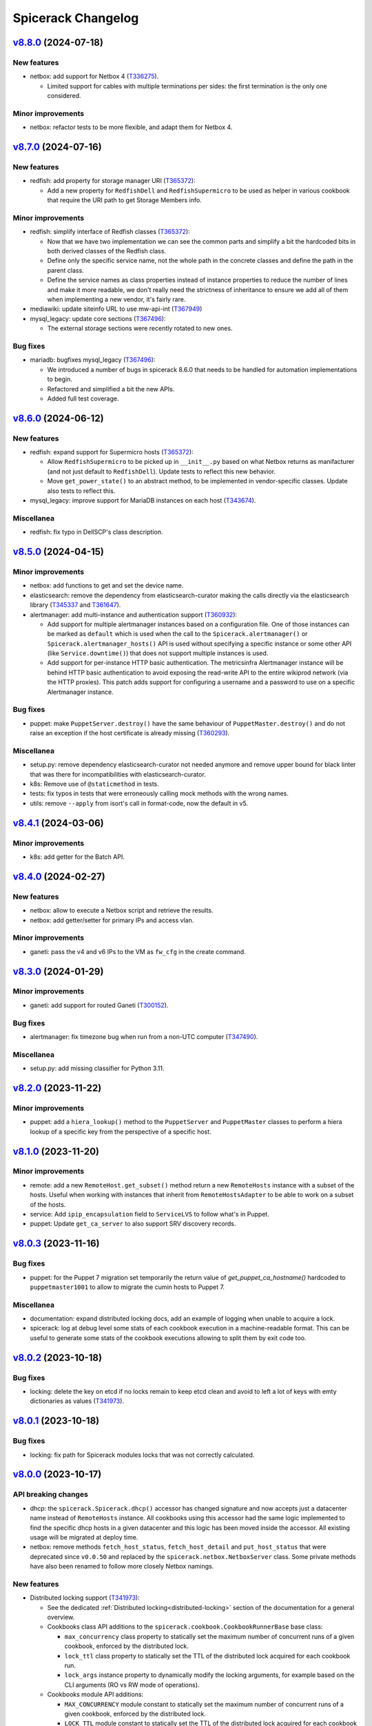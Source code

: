 Spicerack Changelog
-------------------

`v8.8.0`_ (2024-07-18)
^^^^^^^^^^^^^^^^^^^^^^

New features
""""""""""""

* netbox: add support for Netbox 4 (`T336275`_).

  * Limited support for cables with multiple terminations per sides:
    the first termination is the only one considered.

Minor improvements
""""""""""""""""""

* netbox: refactor tests to be more flexible, and adapt them for Netbox 4.

`v8.7.0`_ (2024-07-16)
^^^^^^^^^^^^^^^^^^^^^^

New features
""""""""""""

* redfish: add property for storage manager URI (`T365372`_):

  * Add a new property for ``RedfishDell`` and ``RedfishSupermicro``
    to be used as helper in various cookbook that require the URI
    path to get Storage Members info.

Minor improvements
""""""""""""""""""

* redfish: simplify interface of Redfish classes (`T365372`_):

  * Now that we have two implementation we can see the common parts and
    simplify a bit the hardcoded bits in both derived classes of the
    Redfish class.
  * Define only the specific service name, not the whole path in the
    concrete classes and define the path in the parent class.
  * Define the service names as class properties instead of instance
    properties to reduce the number of lines and make it more readable, we
    don't really need the strictness of inheritance to ensure we add all
    of them when implementing a new vendor, it's fairly rare.

* mediawiki: update siteinfo URL to use mw-api-int (`T367949`_)

* mysql_legacy: update core sections (`T367496`_):

  * The external storage sections were recently rotated to new ones.

Bug fixes
"""""""""

* mariadb: bugfixes mysql_legacy (`T367496`_):

  * We introduced a number of bugs in spicerack 8.6.0 that needs to be
    handled for automation implementations to begin.
  * Refactored and simplified a bit the new APIs.
  * Added full test coverage.

`v8.6.0`_ (2024-06-12)
^^^^^^^^^^^^^^^^^^^^^^

New features
""""""""""""

* redfish: expand support for Supermicro hosts (`T365372`_):

  * Allow ``RedfishSupermicro`` to be picked up in ``__init__.py`` based on what Netbox returns as manifacturer (and
    not just default to ``RedfishDell``). Update tests to reflect this new behavior.
  * Move ``get_power_state()`` to an abstract method, to be implemented in vendor-specific classes. Update also
    tests to reflect this.

* mysql_legacy: improve support for MariaDB instances on each host (`T343674`_).

Miscellanea
"""""""""""

* redfish: fix typo in DellSCP's class description.

`v8.5.0`_ (2024-04-15)
^^^^^^^^^^^^^^^^^^^^^^

Minor improvements
""""""""""""""""""

* netbox: add functions to get and set the device name.
* elasticsearch: remove the dependency from elasticsearch-curator making the calls directly via the elasticsearch
  library (`T345337`_ and `T361647`_).
* alertmanager: add multi-instance and authentication support (`T360932`_):

  * Add support for multiple alertmanager instances based on a configuration file. One of those instances can be
    marked as ``default`` which is used when the call to the ``Spicerack.alertmanager()`` or
    ``Spicerack.alertmanager_hosts()`` API is used without specifying a specific instance or some other API (like
    ``Service.downtime()``) that does not support multiple instances is used.
  * Add support for per-instance HTTP basic authentication. The metricsinfra Alertmanager instance will be behind
    HTTP basic authentication to avoid exposing the read-write API to the entire wikiprod network (via the HTTP
    proxies). This patch adds support for configuring a username and a password to use on a specific Alertmanager
    instance.

Bug fixes
"""""""""

* puppet: make ``PuppetServer.destroy()`` have the same behaviour of ``PuppetMaster.destroy()`` and do not raise an
  exception if the host certificate is already missing (`T360293`_).

Miscellanea
"""""""""""

* setup.py: remove dependency elasticsearch-curator not needed anymore and remove upper bound for black linter that
  was there for incompatibilities with elasticsearch-curator.
* k8s: Remove use of ``@staticmethod`` in tests.
* tests: fix typos in tests that were erroneously calling mock methods with the wrong names.
* utils: remove ``--apply`` from isort's call in format-code, now the default in v5.

`v8.4.1`_ (2024-03-06)
^^^^^^^^^^^^^^^^^^^^^^

Minor improvements
""""""""""""""""""

* k8s: add getter for the Batch API.

`v8.4.0`_ (2024-02-27)
^^^^^^^^^^^^^^^^^^^^^^

New features
""""""""""""

* netbox: allow to execute a Netbox script and retrieve the results.
* netbox: add getter/setter for primary IPs and access vlan.

Minor improvements
""""""""""""""""""

* ganeti: pass the v4 and v6 IPs to the VM as ``fw_cfg`` in the create command.

`v8.3.0`_ (2024-01-29)
^^^^^^^^^^^^^^^^^^^^^^

Minor improvements
""""""""""""""""""

* ganeti: add support for routed Ganeti (`T300152`_).

Bug fixes
"""""""""

* alertmanager: fix timezone bug when run from a non-UTC computer (`T347490`_).

Miscellanea
"""""""""""

* setup.py: add missing classifier for Python 3.11.

`v8.2.0`_ (2023-11-22)
^^^^^^^^^^^^^^^^^^^^^^

Minor improvements
""""""""""""""""""

* puppet: add a ``hiera_lookup()`` method to the ``PuppetServer`` and ``PuppetMaster`` classes to perform a hiera
  lookup of a specific key from the perspective of a specific host.

`v8.1.0`_ (2023-11-20)
^^^^^^^^^^^^^^^^^^^^^^

Minor improvements
""""""""""""""""""

* remote: add a new ``RemoteHost.get_subset()`` method return a new ``RemoteHosts`` instance with a subset of the
  hosts. Useful when working with instances that inherit from ``RemoteHostsAdapter`` to be able to work on a subset
  of the hosts.
* service: Add ``ipip_encapsulation`` field to ``ServiceLVS`` to follow what's in Puppet.
* puppet: Update ``get_ca_server`` to also support SRV discovery records.

`v8.0.3`_ (2023-11-16)
^^^^^^^^^^^^^^^^^^^^^^

Bug fixes
"""""""""

* puppet: for the Puppet 7 migration set temporarily the return value of `get_puppet_ca_hostname()` hardcoded to
  ``puppetmaster1001`` to allow to migrate the cumin hosts to Puppet 7.

Miscellanea
"""""""""""

* documentation: expand distributed locking docs, add an example of logging when unable to acquire a lock.
* spicerack: log at debug level some stats of each cookbook execution in a machine-readable format. This can be useful
  to generate some stats of the cookbook executions allowing to split them by exit code too.

`v8.0.2`_ (2023-10-18)
^^^^^^^^^^^^^^^^^^^^^^

Bug fixes
"""""""""

* locking: delete the key on etcd if no locks remain to keep etcd clean and avoid to left a lot of keys with emty
  dictionaries as values (`T341973`_).

`v8.0.1`_ (2023-10-18)
^^^^^^^^^^^^^^^^^^^^^^

Bug fixes
"""""""""

* locking: fix path for Spicerack modules locks that was not correctly calculated.

`v8.0.0`_ (2023-10-17)
^^^^^^^^^^^^^^^^^^^^^^

API breaking changes
""""""""""""""""""""

* dhcp: the ``spicerack.Spicerack.dhcp()`` accessor has changed signature and now accepts just a datacenter name
  instead of ``RemoteHosts`` instance. All cookbooks using this accessor had the same logic implemented to find the
  specific dhcp hosts in a given datacenter and this logic has been moved inside the accessor. All existing usage
  will be migrated at deploy time.
* netbox: remove methods ``fetch_host_status``, ``fetch_host_detail`` and ``put_host_status`` that were deprecated
  since ``v0.0.50`` and replaced by the ``spicerack.netbox.NetboxServer`` class. Some private methods have also been
  renamed to follow more closely Netbox namings.

New features
""""""""""""

* Distributed locking support (`T341973`_):

  * See the dedicated :ref:`Distributed locking<distributed-locking>` section of the documentation for a general
    overview.
  * Cookbooks class API additions to the ``spicerack.cookbook.CookbookRunnerBase`` base class:

    * ``max_concurrency`` class property to statically set the maximum number of concurrent runs of a given cookbook,
      enforced by the distributed lock.
    * ``lock_ttl`` class property to statically set the TTL of the distributed lock acquired for each cookbook run.
    * ``lock_args`` instance property to dynamically modify the locking arguments, for example based on the CLI
      arguments (RO vs RW mode of operations).

  * Cookbooks module API additions:

    * ``MAX_CONCURRENCY`` module constant to statically set the maximum number of concurrent runs of a given cookbook,
      enforced by the distributed lock.
    * ``LOCK_TTL`` module constant to statically set the TTL of the distributed lock acquired for each cookbook run.

  * Automatically acquire a lock for each cookbook run according to the values defined above.
  * spicerack: add a ``_spicerack_lock`` private accessor to get a lock instance to be passed to the Spicerack modules
    that would need to acquire a distributed lock with concurrency and TTL. It is different from the public accessor
    for the cookbooks because the key prefix is different to keep cookbooks custom locks separate from the spicerack
    modules ones. It's mentioned here as information for Spicerack developers.

Minor improvements
""""""""""""""""""

* dhcp: acquire exclusive per-DC lock on write operations:

  * Acquire an exclusive lock on a per-DC basis when performing write operations, both during the creation of a DHCP
    snippet and its deletion.
  * Always rewrite the DHCP snippet. With the protection of the lock, there is no more need for this check and the
    library can safely overwrite all the time the DHCP snippet for a given host.

* puppet: add support for puppetserver JSON commands returning non-zero exit code with JSON output (e.g. if a host is
  missing).

Miscellanea
"""""""""""

* documentation: add new section for the distributed locking support in the Introduction page.
* documentation: mark the module interface as deprecated instead of having the class one as preferred, to better
  describe the current state.
* tox.ini: remove optimization for tox <4. Tox 4 will not re-use the environments because of the different names,
  so removing this tox <4 optimization as it's making subsequent runs slower with tox 4+.
* dhcp: simplify tests.
* tests: remove obsolete or not anymore needed items from the false positive list of unused code catched by vulture.

`v7.4.1`_ (2023-10-10)
^^^^^^^^^^^^^^^^^^^^^^

Minor improvements
""""""""""""""""""

* locking: load also ``~/.etcdrc`` for the running user (`T341973`_):

    * We currently save the authentication credential in ``/root/.etcdrc``. Generically load the effective running
      user's ``~/.etcdrc`` configuration file too and merge it into the one provided in the configuration. This is
      done best effort, if the ~/.etcdrc file is missing it will be silently ignored.

`v7.4.0`_ (2023-10-09)
^^^^^^^^^^^^^^^^^^^^^^

New features
""""""""""""

* Add distribted locking support (`T341973`_):

  * locking: add new module for distributed locking support via etcd.
  * spicerack: add a new spicerack accessor ``lock()`` to get an instance of the locking class to acquire and release
    cookbook specific custom locks (`T341973`_).
  * cookbook: add ``--no-locks`` CLI argument to disable locking acquisition/release on a per-run basis. To be used in
    case of emergency or if there are issues with etcd that prevents to acquire/release locks properly.
  * By default the locking support is disabled unless the ``etcd_config`` is set in the configuration file.

Minor improvements
""""""""""""""""""

* spicerack: add ``owner`` property to get a pre-formatted string of the form ``user@host [pid]`` useful to identify
  the owner of a current running process.
* spicerack: add ``current_hostname`` property to get the hostname of the host where the cookbook is currently running.
* spicerack: improve cookbooks help message:

  * The default argument parser in the CookbookBase class doesn't provide a ``prog`` name as it's a bit tricky to
    guess it because it depends on how many cookbooks are defined in a single file.
  * As a result the help message was not very clear up to now::

        $ sudo cookbook sre.hosts.decommission -h
        usage: cookbook [-h] -t TASK_ID [--force] query

  * With this release we inject the cookbook real name in the parser with the additional costruct to use::

        $ sudo cookbook sre.hosts.decommission -h
        usage: cookbook [GLOBAL_ARGS] sre.hosts.decommission [-h] -t TASK_ID [--force] query

  * This way it should also help to remind the user that there are global arguments for the cookbook binary in
    addition to the cookbook-specific ones. It was deemed not necessary to add a message to run ``cookbook -h`` to
    get the available ``GLOBAL_ARGS``, but it can be easily added.

`v7.3.1`_ (2023-10-04)
^^^^^^^^^^^^^^^^^^^^^^

Bug fixes
"""""""""

* tests: fix test that was actually querying the DNS making it fail in the Debian package build process.

`v7.3.0`_ (2023-10-04)
^^^^^^^^^^^^^^^^^^^^^^

Minor improvements
""""""""""""""""""

* puppet: Add new ``PuppetServer`` class and make the ``PuppetMaster`` inherit from it as it will be deprecated
  first and then removed in future releases.

Bug fixes
"""""""""

* decorators: fix the ``set_tries()`` function (`T346134`_).

  * It is used to dynamically change the number of tries on a ``@retry``-decorated function/method but was not reading
    the function signature default value when present. Inspect the signature and if the default value is present, is an
    integer and is either untyped or typed as integer use it. Add also tests as they were not present and not spotted
    because the code coverage was considering the function as tested because used in the service module.

Miscellanea
"""""""""""

* tests: simplify the ``spicerack._cookbook.main()`` tests avoiding to mock the Spicerack instance and using instead
  the configuration file to instantiate a real instance.

`v7.2.2`_ (2023-09-11)
^^^^^^^^^^^^^^^^^^^^^^

Minor improvements
""""""""""""""""""

* ganeti: add support also for the ``sandbox`` VLAN.
* mediawiki: move the calls to ``noc.wikimedia.org`` to the kubernetes hosted one.

Bug fixes
"""""""""

* puppet: drop deprecated ``--ignorecache`` switch.
* Fix some docstring typos.

Miscellanea
"""""""""""

* spicerack: make all ``CookbookCollection`` class arguments as keyword-only to avoid mistakes (internal API).

`v7.2.1`_ (2023-06-21)
^^^^^^^^^^^^^^^^^^^^^^

Bug fixes
"""""""""

* service: make the ``monitors`` field of the ``ServiceLVS`` class optional to adapt it to the recent change in Puppet
  about it.

`v7.2.0`_ (2023-05-31)
^^^^^^^^^^^^^^^^^^^^^^

Minor improvements
""""""""""""""""""

* ganeti: add new ``GanetiRAPI`` methods ``nodes()`` and ``groups()`` to get the related info from the cluster.
* ganeti: specify VM memory size in MB to allow for more fine-tune than GB.
* dhcp: when re-generating the DHCP includes and then restarting the DHCP server, in case of a failure make sure to
  delete the newly created snippet and refresh again to ensure the DHCP is in a good shape.
* dhcp: reword some exception messages.

Miscellanea
"""""""""""

* .gitignore: add local config files to it.
* Add Python 3.11 support.

`v7.1.0`_ (2023-05-15)
^^^^^^^^^^^^^^^^^^^^^^

Minor improvements
""""""""""""""""""

* dhcp: expand support for hostname based match using the manufacturer to adapt to different settings.
* remote: improve usability of ``RemoteHosts.wait_reboot_since()`` clarifying the message and making it more DRY-RUN
  friendly.

`v7.0.0`_ (2023-05-08)
^^^^^^^^^^^^^^^^^^^^^^

API breaking changes
""""""""""""""""""""

* spicerack: refactor IRC logging:

  * Rename the existing ``irc_logger`` to ``sal_logger`` as it logs to IRC with the ``!log`` and hence to SAL.
  * Add a new ``irc_logger`` property to log to IRC on the ``#wikimedia-operations`` channel without the ``!log``
    prefix to just log to IRC and not SAL.

Bug fixes
"""""""""

* doc: do not load UI fix when building the manpage.

`v6.4.3`_ (2023-05-08)
^^^^^^^^^^^^^^^^^^^^^^

Minor improvements
""""""""""""""""""

* ganeti: enable ``--no-wait-for-sync`` by default for the virtual machine creation command.

Bug fixes
"""""""""

* decorators: fix ``dry_run`` detection that had a bug in the case of a function with a ``dry_run`` argument with a
  default value. The default value was used also in the presence of a an explicit value set by the caller (`T335855`_).
* doc: fix search in documentation as ``jQuery`` is not automatically loaded by the rtd theme.
* doc: Remove extra preceding space in intro example.

`v6.4.2`_ (2023-04-17)
^^^^^^^^^^^^^^^^^^^^^^

Minor improvements
""""""""""""""""""

* kafka: remove setting to avoid checking the hostname in TLS certs as all clusters in production are now running
  with PKI TLS certs that have the hostname in their CN.

Bug fixes
"""""""""

* service: add ``httpbb_dir`` field that was added to the Puppet service catalog.

`v6.4.1`_ (2023-03-30)
^^^^^^^^^^^^^^^^^^^^^^

Bug fixes
"""""""""

* redfish: update log entries location for Dell and make it compatible with different iDRAC versions.

`v6.4.0`_ (2023-03-28)
^^^^^^^^^^^^^^^^^^^^^^

Minor improvements
""""""""""""""""""

* tox: make config compatible with tox ``4.x``.
* remote: add results to ``RemoteExecutionError``. While waiting for Cumin to support a more robust result reporting,
  pass the results also in the case of a failed execution to the ``RemoteExecutionError`` excepion so that potentially
  client code could access the partial results on failure using a pattern like::

      try:
          results = remote_hosts.run_sync('some command')
      except RemoteExecutionError as e:
          results = e.results

Bug fixes
"""""""""

* setup.py: force ``dnspython`` from Bullseye pinning the dependency to the same version of Debian Bullseye as
  upstream has breaking changes also between minor versions.
* dnsdisc: adapt code and tests to work with ``dnspython 2.0.0``.
* service: improve ``check_dns_state`` validation check.
* puppet: make the ``PuppetMaster`` class inherit from ``RemoteHostsAdapter`` to fix a bug in dry-run mode with
  a method decorated with ``@retry``.
* service: ensure that ``dry_run`` is passed to the ``Service`` class to be detected in dry-run mode for methods
  decorated with ``@retry``.

Miscellanea
"""""""""""

* tox: use ``sphinx-build`` to generate the documentation, this prevents a deprecation warning for using ``setup.py``.

`v6.3.0`_ (2023-03-15)
^^^^^^^^^^^^^^^^^^^^^^

New features
""""""""""""

* apt: add new module with new ``AptGetHosts`` class that inherits from ``RemoteHostsAdapter`` to handle simple
  ``apt-get`` use cases but setting all the proper options for non-interactive runs of ``apt-get``.
* spicerack: add new ``spicerack.apt_get()`` accessor to run ``apt-get`` commands on target hosts.

Minor improvements
""""""""""""""""""

* redfish: add simple supermicro class.
* alertmanager: match also FQDN, not only hostnames in the label.
* decorators: add ``set_tries()`` function to be used for the ``dynamic_params_callbacks`` argument of the ``@retry``
  decorator to dynamically modify the number of tries to retry from the client.
* dnsdisc: add a ``resolve_with_client_ip()`` method to resolve with EDNS Client Subnet (ECS) support.
* service: extend the discovery capabilities of the service catalog to check the DNS records with ECS support adding
  a ``check_service_ips()`` method and a ``check_dns_state()`` one.
* spicerack: add ``authdns_active_hosts`` property to get a ``RemoteHosts`` instance for the authoritative DNS servers
  currently active. As it uses the Cumin's direct backend it works also if PuppetDB is not available.

Bug fixes
"""""""""

* icinga: handle edge case where status is not optimal but there are no failed services (`T330318`_).
* icinga: uniform code for acked services like failed services to offer the same API in all involved classes.
* k8s: fix existing docstrings.

Miscellanea
"""""""""""

* tox: disable bandit's ``request_without_timeout`` in tests.
* setup.py: bump dependencies minimum version to match those in Debian bullseye.
* setup.py: remove temporary upper limit for prospector as the upstream issue has been fixed.
* doc: dynamically set copyright year to current year.
* Use ``GenericAlias`` objects for type hints in the whole code base given that the lowest supported Python is 3.9:

  * Use directly ``GenericAlias`` builtin objects for type hints (e.g. ``dict[]`` instead of ``Dict[]``).
  * Use directly ``GenericAlias`` objects from the ``collections.abc`` module instead of the ones from the ``typing``
    module (i.e. ``collections.abc.Sequence`` instead of ``typing.Sequence``).
  * See also `PEP 585`_.

* docstrings: automatically document type hints using ``sphinx_autodoc_typehints``. Now it's not necessary to repeat
  in the docstrings the type of the variables and return types as those are automatically added reading the type hints
  present in the signature. The whole code base has been updated accordingly.

`v6.2.2`_ (2023-02-23)
^^^^^^^^^^^^^^^^^^^^^^

Bug fixes
"""""""""

* icinga: fix condition that determines if a service status is failed or not (`T330318`_).
* redfish: ensure versions are parsed as ``packging.version.Version`` instances.

`v6.2.1`_ (2023-02-20)
^^^^^^^^^^^^^^^^^^^^^^

Bug fixes
"""""""""

* tests: revert removal of mocked DNS resolver that prevented the tests to run without network access.

`v6.2.0`_ (2023-02-20)
^^^^^^^^^^^^^^^^^^^^^^

Internal API breaking changes
"""""""""""""""""""""""""""""

* spicerack: get authdns servers from config file (`T329773`_):

  * The list of all authdns servers was retrieved via the cumin alias ``A:dns-auth``, which itself comes from Puppet
    resources (query ``P{R:Class = profile::dns::auth}``).
  * This leads to cookbooks using dnsdisc or service modules failing whenever and authdns is unavailable for
    maintenance.
  * The source of truth for active authdns servers is hiera, so refactor the modules to use a configuration file
    populated by Puppet instead.
  * Using the configuration file from Puppet also removes the need to query the IP of the DNS servers and allows to use
    the Discovery class also withouth a fully working DNS.
  * Use keywords only for most parameters of the touched classes.
  * This change breaks the internal spicerack APIs while the cookbook-facing Spicerack class API has been left
    untouched.

New features
""""""""""""

* alertmanager: add parent ``Alertmanager`` class:

  * In some use cases we need to silence alerts in alertmanager that are not attached to any host via the ``instance``
    label.
  * In order to do so abstract away a higher level ``Alertmanager`` class with the generic bits to interact with the
    Alertmanager APIs and make the existing ``AlertmanagerHosts`` class a derived class of that one.
  * Add a new Spicerack accessor ``alertmanager()`` to get an instance of a generic Alertmanager without relations to
    hosts.

Minor improvements
""""""""""""""""""

* icinga: allow ``wait_for_optimal`` to ignore acknowledged alerts (`T319277`_).
* redfish: allow for refreshing the manager info. Some of the iDRAC info such as firmware and BIOS version are more
  dynamic and as such we gather them every time, however some other data such as the model is fairly static and can
  benefit from being cached. As such update the interface so that we can refresh the specific data block for functions
  that need to.
* redfish: add upload/update methods to push firmware upgrades.

Bug fixes
"""""""""

* mysql_legacy: remove ``x2`` handling logic as it's read-write in both datacenters, and actively written to.
  Remove it from the module's logic completely to avoid confusion and desync with cumin's list of core-db.

`v6.1.0`_ (2023-02-10)
^^^^^^^^^^^^^^^^^^^^^^

Minor improvements
""""""""""""""""""

* puppet: allow to specify the exact message when disabling/enabling puppet.
* config: expand user's home (``~``) for logs dir.
* cookbook: improve help message.
* redfish: move Dell specific functionalities to the Dell class.
* redfish: store all OOB info for later use.
* redfish: add ``system_manager`` info and properties for ``bios_version``, ``model``, ``manufacturer``.

Bug fixes
"""""""""

* Fix incorrect usage of ClusterShell's ``NodeSet`` using the Cumin's ``nodeset`` and ``nodeset_fromlist`` instead.

Miscellanea
"""""""""""

* reposync: switch from ``copy_tree`` to ``copytree``.
* kafka: fix typo in docstring.
* dhcp: fix tests using unnecessary hack.
* setup.py: force a newer ``sphinx_rtd_theme``.
* setup.py: pin elasticsearch-curator ``~=5.0``.

`v6.0.0`_ (2022-12-14)
^^^^^^^^^^^^^^^^^^^^^^

Configuration breaking changes
""""""""""""""""""""""""""""""

* The ``cookbooks_base_dir`` config key has been renamed to ``cookbooks_base_dirs`` and must be a list of paths.

New features
""""""""""""

* Add support for multiple cookbooks paths to be loaded. All the cookbooks paths must have a directory inside named
  ``cookbooks/`` and this directory must not have an ``__init__.py`` file as Namespace Packages are used (see
  `PEP 420`_) (`T325168`_).

* Add module injection support (`T319401`_):

  * Add an optional configuration key ``external_modules_dir`` to define an external modules directory that will be
    injected in the Python path to allow to use also external modules not present in spicerack.
  * Add a new ``spicerack.SpicerackExtenderBase`` class to inherit from in order to define an external accessor class
    that will be used by Spicerack to allow to use external accessors.
  * Add an optional configuration key ``extender_class`` in the ``instance_params`` configuration key for specifying
    the fully qualified name of the Python class to use as the extender class.

Miscellanea
"""""""""""

* setup.py: Add ``python_requires`` metadata. The latest pyroma does check for its presence and it makes sense to add
  it to prevent from installing the spicerack package on the wrong Python version.
* setup.py: Revert old upper limit for ``GitPython``, there are no more issue with more recent versions.
* setup.py: Set an upper limit for ``pylint`` and ``prospector`` for upstream issues.
* setup.py: Split the python auto-formatter test dependencies on their own extra group so that they can be installed
  alone in the already split virtual environment for the tox envs ``py3-style`` and ``py3-format``. This way there are
  no conflicts between other test dependencies and ``black`` and ``isort``.
* setup.py: Add specific style tox environments for each Python version to avoid the CI jobs to pick Python 3.7 that
  has a pip backtracking issue with the latest versions of the dependencies. Keep the ``py3-{style,format}``
  environments for ease of use locally and to not break compatibility but make the ``py3-style`` one not run
  automatically in CI.

`v5.0.2`_ (2022-11-17)
^^^^^^^^^^^^^^^^^^^^^^

Bug fixes
"""""""""

* redfish: fix the reboot message ID check for new iDRAC versions.

`v5.0.1`_ (2022-11-17)
^^^^^^^^^^^^^^^^^^^^^^

Bug fixes
"""""""""

* redfish: add reboot message ID for new iDRAC versions.

Miscellanea
"""""""""""

setup.py: remove support from Python 3.7 and 3.8.
tox: remove support from Python 3.7 and 3.8.

`v5.0.0`_ (2022-11-10)
^^^^^^^^^^^^^^^^^^^^^^

Dependencies breaking changes
"""""""""""""""""""""""""""""

* Starting with Spicerack v5.0.0 the support for Python 3.7 and 3.8 is dropped. For now there are no breaking changes
  but it's not guaranteed to work with those versions anymore.

API breaking changes
""""""""""""""""""""

* constants: remove ``CORE_DATACENTERS`` constant:

  * Remove the constant from Spicerack as it's a duplicate of the one already present in ``wmflib``.
  * Convert all Spicerack code to use the same variable from ``wmflib``.
  * All the cookbooks have been already migrated to use the ``wmflib`` one.

Minor improvements
""""""""""""""""""

* ipmi: clarify that the target can also be an IP address. The ipmi module works the same as with a management FQDN.

Bug fixes
"""""""""

* netbox: update allowed state transitions:

  * As the way we use Netbox status is changed as part of the work in `T320696`_ and the ``staged`` status is not
    anymore used, update the allowed transitions based on the new `Server Lifecycle Diagram`_.

Miscellanea
"""""""""""

* mypy: remove upper limit and refactor mypy configuration to properly work with newer versions.

`v4.0.0`_ (2022-09-28)
^^^^^^^^^^^^^^^^^^^^^^

API breaking changes
""""""""""""""""""""

* redfish: use the management IP instead of FQDN to connect to the management console:

  * Some DELL hosts come with the ``idrac.webserver.HostHeaderCheck`` setting set to ``1``, that prevents to connect
    to the Redfish API unless the hostname is set in the configuration, creating a chicken and egg problem to automate
    the initial setup of the hosts.
  * To prevent this switch the whole module to use directly IPs for now. We might want to improve this later setting
    the hostname in the iDRAC settings and then switching to use the FQDN once that is configured, but because most of
    the automation will be already done by that time it's not clear if it would be a real win.
  * [BREAKING API] this changes the ``spicerack.Spicerack.redfish()`` signature to require a hostname instead of a
    management FQDN and also makes the username parameter optional, defaulting to use ``root``.
  * [BREAKING API] this changes the ``spicerack.redfish.Redfish`` class signature to require a hostname and management
    IP address instead of a single parameter with the FQDN. Although breaking, no cookbook usage should instantiate
    this class directly, but always via the above accessor.

Minor improvements
""""""""""""""""""

* icinga: add explicit support of the DRY-RUN mode (`T315537`_):

  * While the DRY-RUN compatibility of the ``icinga`` module was guaranteed by the ``remote`` module, there was a
    usage of the ``@retry`` decorator that wasn't able to detect when in DRY-RUN mode and accordingly reduce the
    number of retries.

* Bump ``pynetbox`` dependency to ``~= 6.6`` (`T310745`_).
* netbox: enable pynetbox threading (`T311486`_).

Miscellanea
"""""""""""

* doc: fix ``sphinx_checker`` script for Python 3.10.
* doc: add an example on how to use the ``TOX_SKIP_ENV`` environmental variable to run only certain tox environments
  when in development.
* doc: improve documentation of the ``CookbookBase`` classes usage.

`v3.2.1`_ (2022-08-31)
^^^^^^^^^^^^^^^^^^^^^^

Bug fixes
"""""""""

* elasticsearch_cluster: simplify routine to start masters last. Due to the multiple clusters an host can be a master
  in one instance and a child of another instance, bringing the process to a halt using the previous logic. The new
  logic returns all the hosts that are child for all instances first and after that the remaining ones that are
  master for at least one instance.
* peeringdb: minor fixes:

  * Make the ``Spicerack.peeringdb()`` accessor more flexible allowing the configuration file to miss non mandatory
    keys.
  * Add tests for the ``Spicerack.peeringdb()`` accessor.
  * Use empty string as default value for the token to avoid the ``Optional`` type.
  * Fix mypy ignore for type mismatch.
  * Fix various docstrings.

Miscellanea
"""""""""""

* CHANGELOG: fix typos and uniform format.

`v3.2.0`_ (2022-08-18)
^^^^^^^^^^^^^^^^^^^^^^

New features
""""""""""""
* peeringdb: add a new module to interact with the PeeringDB API.

Minor improvements
""""""""""""""""""

* elasticsearch_cluster: ensure to restart masters one at a time.

Miscellanea
"""""""""""

* flake8: move flake8's configuration all into ``setup.cfg``.

`v3.1.1`_ (2022-07-26)
^^^^^^^^^^^^^^^^^^^^^^

Bug fixes
"""""""""

* k8s: Increase retry value to prevent timeouts.

Miscellanea
"""""""""""

* Add support for python 3.10.

`v3.1.0`_ (2022-07-20)
^^^^^^^^^^^^^^^^^^^^^^

Minor improvements
""""""""""""""""""

* redfish: add support to check the reboot of the DELL iDRACs:

  * add a ``most_recent_member()`` method in the ``Redfish`` class to return the most recent message from an API reply
    with members from Dell.
  * add a ``last_reboot()`` method to the ``Redfish`` class to get the time of the last DELL iDRAC reboot.
  * add a ``wait_reboot_since()`` method to the ``Redfish`` class to poll until the DELL iDRAC comes back online after
    a reboot.

* redfish: add property for the ``HttpPushURI`` url, needed for pushing firmware to the DELL iDRACs.
* redfish: add a ``generation`` property to the ``Redfish`` class to represent the DELL iDRAC genration i.e.
  ``13`` == ``idrac8``, ``14`` == ``idrac9``, and allow us to implment workarounds for older generations.
* redfish: add a ``fqdn()`` getter property and ``__str__()`` method to the ``Redfish`` class:

  * When passing around a ``Redfish`` instance it's useful to know what host it represents as such add a getter for
    the FQDN property and update the ``__str__()`` metbod to also return the FQDN.

* k8s: Add ``KubernetesNode.taints`` propertry to return the taints of a node.
* k8s: Retry checks for expected pods on drain as in some cases (e.g. pods not catching ``TERM``) it might take a while
  for pods to actually terminate. Retry the check for expeced pods to reduce the chance for errors.
* k8s: Retry pod evictions on ``HTTP 429`` from API server:

  * An ``HTTP 429`` response from the API server means that the eviction is not currently allowed because of a
    configured ``PodDisruptionBudget`` or a API server rate limit was hit. Retry ``evict()`` calls in both cases 3
    times with exponential backoff.

* tests: reduce runtime by more than 80%:

  * The logging module setup performed in the ``spicerack._log.setup_logging()`` function is not automatically reset by
    pytest, leading to slowness in some tests, in particular those with a lot of output, for example due to a lot of
    retries.
  * Add a ``_reset_logging_module()`` funtion in the tests for the ``_log`` module that removes all exisiting filters
    and handlers to both the root and the IRC loggers.
  * Call the ``_reset_logging_module()`` function in the teardown of every test that directly or indirectly calls the
    ``spicerack._log.setup_logging()`` function.
  * This reduces the runtime of the unit tests by more than 80%, in my local environment for example it went from ~150s
    to ~25s for the 825 tests run.

Bug fixes
"""""""""

* redfish: better compare Dell SCP attributes:

  * When comparing Dell SCP attributes for the configuration, consider them identical if they are a comma-separated
    list both if the separator is just the comma or comma+space. Some versions of iDRAC return the values comma+space
    separated when getting the current configuration.

* tests: fix ``caplog`` usage:

  * Make sure to use ``caplog.at_level()`` every time the pytest caplog fixture is used to ensure the reliability of
    the test itself and to avoid altering the level for other tests.
  * Rename the ``argparse.py`` test cookbook to ``argparse_ok`` to prevent any conflict with the stdlib argparse
    module.

`v3.0.0`_ (2022-06-28)
^^^^^^^^^^^^^^^^^^^^^^

API breaking changes
""""""""""""""""""""

* ganeti: refactor the Ganeti module to support the new data model in Netbox:

  * With the new representation of Ganeti data in Netbox, the hardcoded matching between cluster names and Ganeti
    RAPI FQDN endpoint would not work anymore.
  * Refactor the module to gather the data directly from Netbox.
  * This requires the addition of a custom field ``ip_address`` for the virtualization cluster groups model that
    connects it to the Ganeti RAPI VIP "svc" DNS name that is assigned to the related IP address in Netbox.
    The custom field has been already added and populated in Netbox in production.
  * The main benefit is the removal of the hardcoded mapping between clusters and their groups (rows/racks).
  * Add a new ``get_cluster()`` and ``get_group()`` methods in the ``Ganeti`` class to get a new ``GanetiCluster``
    or ``GanetiGroup`` dataclass instances that represent the data required to identify the related resources.
  * Removed the hardcoded magic logic that mapped a row ``A`` to a Ganeti group ``row_A`` as we're moving away from
    row-level redundancy at the network layer towards a rack-level redundancy model. This allows to rename the Ganeti
    groups at anytime freely.

Minor improvements
""""""""""""""""""

* icinga: ensure that the downtime was applied (`T309447`_):

  * Add a ``wait_for_downtimed()`` method that polls the Icinga status to ensure that the hosts got downtimed.
  * Do this best effort, just logging a warning for now in case the downtime can't be verified.

Bug fixes
"""""""""

* redfish: make task polling work with older models that set the end time to Unix epoch at the task start.

Miscellanea
"""""""""""

* log: stop suppressing logging exceptions, that were silenced in the logging configuration.
* doc: fix intersphinx links.

`v2.6.0`_ (2022-06-07)
^^^^^^^^^^^^^^^^^^^^^^

Minor improvements
""""""""""""""""""

* redfish: Assume all ``GET`` and ``HEAD`` requests are read-only and anything else is potentally read-write.
* redfish: allow to submit tasks with ``DELETE`` as some Redfish REST API DELETE actions do submit jobs. The
  ``submit_task()`` method accepts an HTTP method different than ``POST`` now.
* netbox: update netbox to use internal discovery address as it got migrated from a public IP to the discovery
  infrastructure.

Miscellanea
"""""""""""

* doc: set default language as Sphinx 5.0+ requires language to not be None when warnings are treated as errors.
* pylint: remove unnecessary comments. The latest pylint has moved the ``no-self-use`` reported issue to an optional
  plugin. We don't need to enable it, hence removing the unnecessary comments.

`v2.5.0`_ (2022-05-26)
^^^^^^^^^^^^^^^^^^^^^^

API breaking changes
""""""""""""""""""""

* redfish: update signature of the ``request()`` method to support dynamic keyword arguments that will be passed
  directly to the requests library:

  * Although this breaks backward compatibility of the existing API for the ``request()`` method, it's not currently
    used directly anywhere and so it was deemed ok to not justify a new major release for this.
  * In particular the previous ``data`` parameter that was passed to requests's ``json`` parameter would now be passed
    to request's ``data`` parameter, so not being automatically converted to JSON. Existing calls have been modified to
    call ``requests()`` with a ``json`` parameter instead.

New features
""""""""""""

* service: add new module to expose Puppet's ``service::catalog``:

  * Add a new module to load the Puppet ``service::catalog`` hieradata structure into Spicerack.
  * Part of the abstractions allow to access in a more programmatic way the properties of a given service.
  * It also allow to ``depool``/``pool`` (and related context manager) a service in the DNS Discovery realm.
  * It also allow to ``downtime`` (and related context manager) a service in a given datacenter in Alertmanager.
  * See the `service module example usage`_.

Minor improvements
""""""""""""""""""

* reposync: improve git push error handling catching more possible git errors.
* ganeti: add a ``startup()`` method to startup a Ganeti VM (`T306661`_).
* ganeti: add ``set_boot_media()`` method to modify the instance boot media and change it between disk and network
  (PXE) (`T306661`_).
* ganeti: print the output of a Ganeti VM creation while it's being created so that it gets printed live and not at
  only at end.
* dhcp: add to the ``DHCPConfOpt82`` and ``DHCPConfMac`` classes a ``media_type`` parameter:

  * This new ``media_type`` parameter will allow use to easily choose PXE boot media other then the default debian
    installers. Specifically this will allow us to create cookbooks to test specific point releases as well as
    rescue and secure-wipe options.

Bug fixes
"""""""""

* mediawiki: Mediawiki APIs now are only listening only on HTTPS, call the siteinfo API in HTTPS.
* remote: increase the wait for reboot timeout (`T307260`_):

  * In some cases, in particular during reimages, the reboot time can take longer. Increase the limit for now as in most
    cases this will not change anything as the check will succeed way before the timeout.

Miscellanea
"""""""""""

* tests: fix yaml file indentation.
* documentation: fix typo.
* setup.py: mark the module as typed so that mypy can type check calls in other tools that are importing this library.

`v2.4.1`_ (2022-04-12)
^^^^^^^^^^^^^^^^^^^^^^

Minor improvements
""""""""""""""""""

* elasticsearch_cluster: don't wait for green on first node.
* alertmanager: improve downtime:

  * Allow to pass hosts with already a specific port. If the port is present no port-related regex is added, if the
    port is not present the port-related regex will be automatically added.
  * Optimize the regex adding just once the port regex at the end if all hosts don't have the port specified.
  * Add a matchers parameter to the ``downtime()`` and ``downtimed()`` methods to allow to perform additional filtering
    adding additional matchers.
  * Raise an error in case an additional matcher is trying to target the instance property.

Bug fixes
"""""""""

* alertmanager: fix downtime:

  * Fix the way the matchers for the silence are created. Because AlertManager and Prometheus will evaluate all
    matchers in AND, we can only add one single matcher for the instance property, that has to match all given hosts,
    as opposed to the current implementation that was adding one matcher per host.

`v2.4.0`_ (2022-04-04)
^^^^^^^^^^^^^^^^^^^^^^

New features
""""""""""""

* k8s: add a new module with initial support for Kubernetes that supports draining a node (`T300879`_).
* spicerack: add a new ``Spicerack.thanos()`` accessor to get an instance of ``wmflib.prometheus.Thanos``.
* ipmi: add a ``remove_boot_override()`` method to clear any BIOS boot parameter override because some hosts don't
  automatically clear that after a reboot.

Minor improvements
""""""""""""""""""

* ipmi: improve the ``force_pxe()`` method changing the way it sets the Force PXE bit in the BIOS boot parameters to
  force the reset of the valid flag after a reboot and consider the valid flag as harmless anyway (`T304434`_).

Miscellanea
"""""""""""

* pylint: fix newly reported issue.

`v2.3.3`_ (2022-03-17)
^^^^^^^^^^^^^^^^^^^^^^

Minor improvements
""""""""""""""""""

* reposync: don't catch the ``RepoSyncNoChangeError`` allowing the calling cookbook to decide what to do in case of
  no changes in the repository.
* reposync: add a ``force_sync()`` method to perform a force push from the local repository to all remotes.

`v2.3.2`_ (2022-03-10)
^^^^^^^^^^^^^^^^^^^^^^

Bug fixes
"""""""""

* alertmanager: add missing support for dry-run mode.
* reposync: make tests run quicker:

  * Some tests were using ``192.0.2.1`` as a git remote, that doesn't fail immediately, at least on macOS. Replace it
    with a non-existent local path.

`v2.3.1`_ (2022-03-10)
^^^^^^^^^^^^^^^^^^^^^^

Minor improvements
""""""""""""""""""

* spicerack: make ``http_session`` more flexible:

  * Instead of updating the signature with the new parameters available in wmflib, relax the signature here in
    spicerack and delegate to wmflib what are the accepted parameters.

Bug fixes
"""""""""

* alertmanager: do not retry on HTTP 500 responses:

  * The Alertmanager API can respond with an HTTP Status Code of 500 on some requests with a valid JSON response,
    although there was no server error (i.e. trying to delete an already deleted silence).
  * Do not retry on 500 responses, allowing requests to get a proper response and then let the module itself decide
    what to do based on the content of the response.

`v2.3.0`_ (2022-03-09)
^^^^^^^^^^^^^^^^^^^^^^

Minor improvements
""""""""""""""""""

* alertmanager: catch the already deleted silence error (`T293209`_):

  * The Alertmanager API, when trying to delete an existing silence, returns 500 with a JSON string message in the
    case of an already expired or deleted silence.
  * On delete, catch the exception and just log a warning message in case the silence has been already deleted / is
    already expired.
  * In orther to achieve this, change the ``AlertmanagerError`` exception to accept an optional parameter with the API
    response object.

* elasticsearch_cluster: load the configuration from a yaml file, remove the hardcoded one (`T278378`_).

Miscellanea
"""""""""""

* spicerack: use the private property for the config dir within the class, for coherence.

`v2.2.0`_ (2022-03-08)
^^^^^^^^^^^^^^^^^^^^^^

New features
""""""""""""

* alertmanager: introduced a new module to manage resources on AlertManager (`T293209`_):

  * It has an ``AlertmanagerHosts`` class that currently supports creating a silence (downtime in Icinga terminology)
    and removing it given its ID. It also provides a context manager to perform the silence similarly to the icinga
    module.

* alerting: introduced new alerting module with an ``AlertingHosts`` class as a wrapper around the ``IcingaHosts`` and
  ``AlertmanagerHosts`` classes so that the same actions are performed on both instances.
* spicerack: add accessors for the new ``AlertmanagerHosts`` and ``AlertingHosts`` classes as ``alertmanager_hosts``
  and ``alerting_hosts`` respectively. The preferred way is to use the ``alerting_hosts`` accessor so that actions like
  the downtime are performed on both systems.

Bug fixes
"""""""""

* redfish: fix the default value for the ``allow_new_attributes`` parameter of ``RedfishDell.scp_dump()``.

`v2.1.0`_ (2022-03-03)
^^^^^^^^^^^^^^^^^^^^^^

New features
""""""""""""

* reposync: add new module to manage syncing of automatically generated repositories.

Minor improvements
""""""""""""""""""

* redfish: ``DellSCP``, allow creation of new entities:

  * So far the ``DellSCP`` class allowed only to modify existing attributes in existing components.
  * When dealing with a ``DellSCP`` configuration, there are cases in which it might be necessary to create attributes
    that do not exist in the current configuration. For example when changing the boot mode between ``Bios`` and
    ``Uefi`` a long list of attributes disappear/appear in the configuration.
  * To allow this use case an ``allow_new_attributes`` keyword only parameter has been added to the constructor to
    explicitly allow new attributes, keeping the existing behaviour of typo-protection if that is not passed.
  * Another possible use case is to start from a configuration and create a components section from scratch.
  * To allow this use case an ``empty_components()`` method was added that, while keeping the rest of the configuration
    intact, empties the existing components and from there allows to set new attributes, transparently creating any
    missing component.
  * Add the ``allow_new_attributes`` parameter to ``RedfishDell.scp_dump()`` to enable this new feature when dumping a
    configuration.

Bug fixes
"""""""""

* dhcp: fix lowercase serial tag matching.

Miscellanea
"""""""""""

* setup.py: temporary limit redis library:

  * The latest ``redis`` release v4.1.4 creates some dependency issue, for now limit the upper version as we're anyway
    using v3 in production as that's the version up to Debian Bullseye.

* setup.py: upper limit for black:

  * On Debian bullseye ``elastcisearch-curator`` latest release dependencies have a conflict with black's dependencies
    and it's not possible to put an upper limit to ``elastcisearch-curator`` because previous version don't build
    properly on Bullseye from pip (the debian package version of it has a patch to override its dependency constraints).
  * To prevent conflicts force an upper limit on the black version for now.

* bandit: ignore hardcoded password in tests:

  * Ignore the ``B105:hardcoded_password_string`` and ``B106:hardcoded_password_funcarg`` checks in test directories.
  * Removed related #nosec comments unnecessary now.

* prospector: ignore deprecation message:

  * The latest ``prospector`` issues a deprecated message for the ``pep8`` and ``pep257`` tools that have been renamed
    to ``pycodestyle`` and ``pydocstyle`` respectively. The new names are incompatible with ``prospector < 1.7.0``,
    so for now keep the old names and disable the deprecation warning.

`v2.0.0`_ (2022-02-15)
^^^^^^^^^^^^^^^^^^^^^^

API breaking changes
""""""""""""""""""""

* management: removed module, it was deprecated in v1.0.0.

New features
""""""""""""

* spicerack: allow to execute another cookbook from within a cookbook:

  * Add the capability from within a cookbook to call another cookbook with custom parameters using the
    ``run_cookbook()`` method in the Spicerack class.
  * The called cookbook will be executed with the same global options with which the current cookbook is running with
    and will log in the same file of the current cookbook run.

Minor improvements
""""""""""""""""""

* redfish: better support of parsing JSON responses (`T299123`_):

  * In some older Dell servers the Redfish API sometimes replies with different casing for the ``MessageId`` key, like
    ``MessageID``.
  * It's also possible that Oem custom messages are reported in the same replies with a different structure.
  * Skip the Oem messages and try both keys cases when parsing the reply.

* redfish: improve support for DRY-RUN mode:

  * In DRY-RUN mode allow read-only requests to be performed (only GET and HEAD) but return a dummy successful
    responses in case of an exception raised by requests (timeout, connection error, etc).
  * In DRY-RUN mode don't allow read-write requests and return a successful dummy response instead.
  * In various methods return a dummy response in DRY-RUN mode.

* dhcp: case-insensitive match of the serial number for the Dell management DHCP requests:

 * When matching the serial number in the DHCP request for the management interfaces of Dell servers, match them in a
   case-insensitive way because the data sent varies between hosts (``idrac-ABC1234`` or ``iDRAC-ABC1234``).

Miscellanea
"""""""""""

* setup.py: the latest v2.2.0 release of dnspython is generating mypy issues, temporarily put an upper limit to it.
* spicerack: adapt type hint to the latest wmflib release.

`v1.1.1`_ (2021-12-22)
^^^^^^^^^^^^^^^^^^^^^^

Minor improvements
""""""""""""""""""

* redfish: tell if any change was made in ``DellSCP`` instances:

  * When updating a ``DellSCP`` configuration with the ``set()`` or ``update()`` method, return ``True`` if the config
    was actually changed, ``False`` if it had already the correct value(s).

Bug fixes
"""""""""

* dhcp: fix file removal check in dry-run mode.

`v1.1.0`_ (2021-12-16)
^^^^^^^^^^^^^^^^^^^^^^

New features
""""""""""""

* spicerack.redfish: add new module with support for Redfish API:

  * Add a new redfish module that allows to interact with the Redfish API. As Redfish implementation differs
    sensibly between vendors, there are some basic functionalities in the ``Redfish`` class and then there is a
    ``RedfishDell`` class for Dell-specific functionalities.
  * At the moment the only supported vendor is Dell (hence the hardcoded ``RedfishDell`` call in
    ``Spicerack.redfish()``.

* spicerack: add a ``management_password`` property getter to access the cached management password. If the cache is
  empty the password will be asked to the user.

Minor improvements
""""""""""""""""""

* ganeti: add new Ganeti clusters in the new site ``drmrs``.

Bug fixes
"""""""""

* ipmi: when running an IPMI command that contains sensitive data, allow to hide the sensitive data from the logs and
  the outputs.
* ganeti: fix up row configuration for ganeti test cluster.
* dhcp: fix missing semicolon in DHCP config.
* remote: intercept bad uptimes in ``wait_reboot_since()``.

  * In some cases the uptime method could fail to parse the host uptime, for example during a shutdown of a system
    where the login might be prevented to the host.
  * Make sure that the ``wait_reboot_since()`` method catches those errors too and retries.

Miscellanea
"""""""""""

* Adopt ``pathlib.Path`` instead of the ``os`` and ``os.path`` functions across the project to modernize it following
  current best practices.
* administrative: add examples to the documentation and documentation for the special method ``__str__``.
* pylint: fix newly reported issues.

`v1.0.6`_ (2021-10-21)
^^^^^^^^^^^^^^^^^^^^^^

New features
""""""""""""

* dhcp: add support for MAC address based config (`T269855`_):

  * Add support for MAC address based configuration snippets to be used in the automation for Ganeti VMs instead of
    using DHCP Option 82 as the MAC address is retrieved from Ganeti API.
  * The MAC address is validated to ensure has the format accepted by the DHCP server.
  * Consolidate the filename path for both DHCP Option 82 and MAC address based configuration to be in the same
    directory, dependent only by the TTY settings as there is no other difference between the two and it allows to
    prevent duplicated snippets for the same hostname in different directories as the library checks that the file
    doesn't exists before creating it.
  * Consolidate the defult string representation implementation of the DHCPConfiguration derived classes into the
    abstract parent one because they are all the same. Define a class property ``_template`` as part of the
    ``DHCPConfiguration`` class API.

Minor improvements
""""""""""""""""""

* mediawiki: add a ``get_primary_dc()`` method that returns the primary/active datacenter.
* kafka: docstrings minor improvements.

Miscellanea
"""""""""""

* changelog: fix typo in previous entry.

`v1.0.5`_ (2021-10-12)
^^^^^^^^^^^^^^^^^^^^^^

New features
""""""""""""

* kafka: add a new ``kafka`` module with the following capabilities (`T291681`_):

  * transferring of offsets between consumer groups and clusters approximating offsets based on timestamp.
  * approximating and seeking offsets based on user provided timestamps.

Minor improvements
""""""""""""""""""

* icinga: add ``recheck_failed_services()`` method to force a recheck of services which are in failed state.

Bug fixes
"""""""""

* puppet: get only the last line of output in ``PuppetHosts.get_ca_servers()`` to ignore spurious output that might be
  present in some environments.

`v1.0.4`_ (2021-10-06)
^^^^^^^^^^^^^^^^^^^^^^

New features
""""""""""""

* dhcp: use IP address instead of DNS name:

  * Given that all the required data comes from Netbox there is no point to depend on the DNS when generating the DHCP
    snippets, require to pass the IPv4 instead of the FQDN.
  * Renamed ``fqdn`` parameter to ``ipv4`` in the ``DHCPConfOpt82`` class.
  * Renamed ``ip_address`` parameter to ``ipv4`` in the ``DHCPConfMgmt`` class.
  * Although technically this is an API change, the whole module is new and still unused except from the experimental
    reimage cookbook, hence not considering it as a breaking change for the semantic versioning.

Minor improvements
""""""""""""""""""

* remote: reduce wait time for reboot to 20 minutes.

`v1.0.3`_ (2021-09-28)
^^^^^^^^^^^^^^^^^^^^^^

Bug fixes
"""""""""

* dhcp: fix typo in opt82 file path.

`v1.0.2`_ (2021-09-27)
^^^^^^^^^^^^^^^^^^^^^^

Minor improvements
""""""""""""""""""

* dhcp: always require to se the OS version when instantiating a ``DHCPConfOpt82`` instance. Although technically this
  is an API change, the whole module is new and still unused, hence not considering it as a breaking change.
* remote, puppet: reduce logging verbosity.

Bug fixes
"""""""""

* ganeti: use ``--force`` option in shutdown method when calling ``gnt-instance shutdown`` to work with all states a
  VM can be in.
* puppet: fix check exception inheritance to the correct ``SpicerackCheckError``.

`v1.0.1`_ (2021-09-23)
^^^^^^^^^^^^^^^^^^^^^^

Minor improvements
""""""""""""""""""

* remote: refactor ``wait_reboot_since()``:

  * As the check for uptime is currently either returning a value for all hosts or raising an exception, remove the
    existing logic to check for a partial result as that can't happen.
  * Catch instead the error and re-raise a check exception with a clear message.
  * Also round the printed value of the uptime and the time against which it's checked to 2 decimal values for more
    readability.

Miscellanea
"""""""""""

* setup.py: limit elasticsearch max version:

  * The latest 7.15.0 release has started to deprecate things for the upcoming 8.0.0 release, and mypy started
    complaining about some return types.
  * Instead of fixing the signatures to be compatible with both versions put a max version limit for now, we'll deal
    with the upgrade when the time will come, Debian most recent version is 7.1.0.

`v1.0.0`_ (2021-09-22)
^^^^^^^^^^^^^^^^^^^^^^

API breaking changes
""""""""""""""""""""

* remote: remove ``RemoteHosts.init_system()`` method:

  * As systemd is used by all hosts and this method is not used in any cookbook, remove it completely as it's no longer
    needed.

New features
""""""""""""

* remote: add support to enable/disable Cumin output:

  * Add support to suppress Cumin's output and progress bars independently to the ``RemoteHosts`` and
    ``LBRemoteCluster`` classes.
  * Add a ``print_output`` and ``print_progress_bars`` boolean parameters to ``run_sync()``, ``run_async()`` and
    ``run()`` methods to independently print Cumin's output and progress bars respectively.
  * Add a simplified ``verbose`` parameter to the more higher level methods ``restart_services()`` and
    ``reload_services()`` that when set to ``False`` will suppress both output and progress bars at once.
  * Add just the ``print_progress_bars`` parameter for the high level methods ``wait_reboot_since()`` and ``uptime()``.
  * All the new parameters default to ``True`` right now to keep the existing behaviour, to be changed to ``False`` in
    a future release.

Minor improvements
""""""""""""""""""

* icinga: reduce verbosity of Cumin's output, taking advantage of the new parameters to control the output of Cumin's
  commands.
* puppet: reduce verbosity of Cumin's output, taking advantage of the new parameters to control the output of Cumin's
  commands.
* dhcp: reduce verbosity of Cumin's output, taking advantage of the new parameters to control the output of Cumin's
  commands.

Bug fixes
"""""""""

* ipmi: improve dry-run mode for ``force_pxe()``:

  * When ``force_pxe()`` can't verify that the next boot will indeed be via PXE it raises an exception. Convert that
    into a warning logging message when in DRY-RUN mode to let the cookbooks continue the DRY-RUN.

Miscellanea
"""""""""""

* versioning: moving Spicerack releases to a semantic versioning schema.
* management: deprecate the ``Management`` class:

  * As its only purpose was to get the management FQDN of a host, given that the same functionality is now provided
    by the netbox module via the ``NetboxServer`` class and its ``mgmt_fqdn`` and ``asset_tag_fqdn`` properties,
    deprecate the class for a subsequent removal.

* confctl: fix example code in docstring.
* pylint: fix newly reported issues.
* docs: add how to contribute section.

`v0.0.59`_ (2021-09-09)
^^^^^^^^^^^^^^^^^^^^^^^

API breaking changes
""""""""""""""""""""

* ipmi: refactor class signature:

  * API breaking change, but the ``Spicerack.ipmi()`` accessor is used only in the ``sre.hosts.decommission`` and
    ``sre.hosts.ipmi-password-reset cookbooks``, so it should be trivial to change both at once.
  * Convert the IPMI class to require the FQDN of the management console to target, to avoid the need to pass that
    around both from the client and internally in the class.
  * The caching of the management password is done transparently by the ``Spicerack.ipmi()`` accessor to avoid the
    anoyance of being asked the management password for each host.

* dhcp: small refactor (the module is still unused):

  * Rename ``switch_port`` to ``switch_iface`` to avoid confusions.
  * Rename the context manager from ``dhcp_push()`` to ``config()`` as it's more natural to use:
    ``with dhcp.config(my_config): # do something``.
  * Simplify formatting of templates, added ignores to vulture for false positives
  * Add constructor documentation to the dataclasses.

* icinga: remove the deprecated ``Icinga`` class:

  * The Icinga class has been deprecated for a while now and it's time to remove it completely. No cookbook is using
    it anymore.

New features
""""""""""""

* remote: add support for the installer key:

  * When instantiating a ``remote()`` instance, allow to pass a new parameter ``installer``, defaulted to ``False``,
    that when ``True`` will use the special installer key for the remote instances that allow to connect to the
    Debian installer environment or a freshly installed host prior to its first Puppet run.

* ipmi: add status and reboot capabilities:

  * Add a new method ``power_status()`` that returns the current power status and is also used by the existing
    ``check_connection()`` method.
  * Add a new method ``reboot()`` to issue an IPMI power on or power cycle, based on the current status of the device.

* netbox: add getter ``asset_tag_fqdn`` for the asset tag mgmt FQDN property.
* icinga: add ``downtime_services()`` and ``remove_service_downtimes()`` and also a ``services_downtimed()`` context
  manager to allow to downtime only the host services that matches the given regex.

Minor improvements
""""""""""""""""""

* puppet: minor improvements:

  * Return the results from the ``Puppet.first_run()`` method to allow to save it to a file like the current reimage
    script does.
  * Add an accessor for the ``master_host`` property in the ``PuppetMaster`` class as this is created and instantiated
    by Spicerack and was hidden from the user of the API.

* decorators: migrate to the wmflib version of ``@retry`` (`T257905`_):

  * Use the wmflib version of ``@retry`` while keeping the dry-run awareness and default to catching ``SpicerackError``
    instead of ``WmflibError`` like the pre-exsiting version was doing.

Miscellanea
"""""""""""

* code style: migrate all the usage of string ``format()`` to f-strings.
* pylint: addressed newly reported pylint issues and removed unnecessary disable comments.
* prospector: disable ``E203`` for pep-8 over black.
* code style: if there are no local modifications check last commit instead of not checking anything.

`v0.0.58`_ (2021-08-25)
^^^^^^^^^^^^^^^^^^^^^^^

New features
""""""""""""

* Class API: add ``rollback()`` method

  * Add a new ``rollback()`` method to the ``CookbookRunnerBase`` base class that by default does nothing.
  * The method is called by Spicerack when a cookbook exits with a non-zero exit code or raises an un-caught exception.
  * This allows cookbooks to define their own cleanup strategy in case of errors, for example to restore a previously
    coherent state.
  * Any exception raised by the ``rollback()`` method will be caught and logged by Spicerack with its original exit
    code and will then exit with a reserved exit code for a failed rollback.

Minor improvements
""""""""""""""""""

* mediawiki: remove cron-specific maintenance implementation details, replaced by systemd timers (`T289078`_).

Bug fixes
"""""""""

* icinga: use shlex to quote the command string for bash (`T288558`_):

  * This fixes the downtiming that would fail if the admin reason contains an apostrophe, due to lack of escaping.

* mediawiki: ignore php-fpm when stopping cronjobs (`T285804`_):

  * On mwmaint, php-fpm is used to serve noc.wikimedia.org so we want to keep it running even when stopping cronjobs.

`v0.0.57`_ (2021-08-02)
^^^^^^^^^^^^^^^^^^^^^^^

Minor improvements
""""""""""""""""""

* dnsdisc: improved message logged explicitely saying what was checked and what didn't match when checking that a
  discovery record has been updated (`T285706`_).
* icinga: adapt to the newer API of the ``icinga-status`` output.
* icinga: write directly to the Icinga command file instead of calling the ``icinga-downtime`` wrapper script where
  it was used so that the whole module now interacts directly with the Icinga command file. This opens up the route
  for further improvements (`T285803`_).
* ganeti: add ganeti test cluster to the possible Ganeti locations (`T286206`_).
* mysql_legacy: re-add ``x2`` database section and add support for active/active core sections (`T285519`_):

  * ``get_core_dbs()`` now supports excluding sections from its cumin query. All of the functions that call it in
    the context of setting the database read-only or read-write will now exclude sections listed in
    ``ACTIVE_ACTIVE_SECTIONS``.

Bug fixes
"""""""""

* puppet: when regenerating the client certificate, do not rely on the exit code of the Puppet command as it might be
  misleading. It already relies on successfully finding the certificate fingerprint.

Miscellanea
"""""""""""

* tox: remove ``flake8-import-order`` plugin as dependency now that the import order is ensured by ``black`` and
  ``isort``.

`v0.0.56`_ (2021-06-26)
^^^^^^^^^^^^^^^^^^^^^^^

Bug fixes
"""""""""

* mediawiki: reverted the change of v0.0.55 to make siteinfo API request over HTTPS.
* mediawiki: remove unnecessary and broken disable of systemd timers added in version v0.0.55.
* mysql_legacy: reverted the change of v0.0.49 to add the new ``x2`` database core section (`T285519`_).

`v0.0.55`_ (2021-06-24)
^^^^^^^^^^^^^^^^^^^^^^^

API breaking changes
""""""""""""""""""""

* mediawiki: Update cronjob code now that most are systemd timers:

  * Removed ``check_cronjobs_enabled()``.
  * Renamed ``stop_cronjobs()`` to ``stop_periodic_jobs()``.
  * Added ``check_periodic_jobs_disabled()``, ``check_periodic_jobs_enabled()`` and
    ``check_systemd_timers_enabled()``.

Bug fixes
"""""""""

* mediawiki: Make siteinfo API request over HTTPS.

`v0.0.54`_ (2021-06-21)
^^^^^^^^^^^^^^^^^^^^^^^

API breaking changes
""""""""""""""""""""

* icinga: rename some ``IcingaHosts`` methods:

  * This is an API breaking change, but the newly introduced ``IcingaHosts`` API is not yet used widely, just one
    Cookbook uses it so far.
  * Rename some methods of the ``IcingaHosts`` class to be more dry and explicit. Namely:
    * ``hosts_downtimed`` -> ``downtimed`` (context manager)
    * ``downtime_hosts`` -> ``downtime``
    * ``host_command`` -> ``run_icinga_command``

`v0.0.53`_ (2021-06-10)
^^^^^^^^^^^^^^^^^^^^^^^

Bug fixes
"""""""""

* icinga: use bash wrapper to allow sudo in the ``IcingaHosts`` class.

Miscellanea
"""""""""""

* doc: use ``add_css_file()`` instead of ``add_stylesheet()``.
* doc: fix parameter type in docstring.

`v0.0.52`_ (2021-05-06)
^^^^^^^^^^^^^^^^^^^^^^^

New features
""""""""""""

* dhcp: Add module for manipulating dynamic DHCP entries on target data centers and restarting the DHCP server
  (`T269855`_).
* icinga: pass ``verbatim_hosts`` option to the ``icinga-status`` script when using verbatim Icinga hostnames that
  are not real hosts.

Bug fixes
"""""""""

*  netbox: fix check for server role:

  * The physical devices and virtual machines objects in Netbox have different names for the role property
    (``device_role`` vs ``role``). Use the correct property each time.

* icinga: fix typo in docstring.

`v0.0.51`_ (2021-05-04)
^^^^^^^^^^^^^^^^^^^^^^^

Minor improvements
""""""""""""""""""

* dnsdisc: do not configure DNS resolver. As the module is injecting the nameservers of the authoritative DNS, do not
  let the DNS module auto-configure itself with ``/etc/resolv.conf``.

Bug fixes
"""""""""

* tests: fix mock of the DNS module that was not in some cases properly mocked and the tests were relying on a properly
  configured ``/etc/resolv.conf``.

`v0.0.50`_ (2021-05-04)
^^^^^^^^^^^^^^^^^^^^^^^

Dependencies breaking changes
"""""""""""""""""""""""""""""

* setup.py: relax elasticsearch dependencies:

  * In order to be able to build spicerack for Debian bullseye that ships ``python3-elasticsearch`` ``7.1.0`` and
    ``python3-elasticsearch-curator`` ``5.8.1``, relax the related dependency constraints in ``setup.py``.
  * Elasticsearch requires to bump the version above the suggested compatibility matrix, we'll test if all works as
    expected. See the `elasticsearch compatibility matrix`_.
  * Elasticsearch curator matches upstream compatibility matrix, see the `elasticsearch curator compatibility matrix`.
  * As Spicerack is released via debian packages this will not affect the buster builds.

API breaking changes
""""""""""""""""""""

* netbox: improve ``as_dict()``:

  * Instead of calling ``serialize()`` for the conversion to dictionary, just calling ``dict()`` on the object gives a
    more useful representation of the object because all the nested properties are converted to string or
    sub-dictionaries with useful values instead of just the IDs.
  * As a result any usage of ``as_dict()`` that relied on the format of specific fields might break. At the moment no
    cookbook is using it.
  * See also the "Casting the object as a dictionary" example in `pynetbox.core.response.Record`_.

New features
""""""""""""

* netbox: add ``NetboxServer`` class:

  * Add a ``NetboxServer`` class in the netbox module to give a higher level abstraction across physical servers and
    virtual machines.
  * This is particularly useful to finally have an authoritative way to convert a hostname into a FQDN or get the
    managment FQDN of a host given its hostname (`T240176`_).
  * The class also allow to update the device status only if it's a physical host and the status transition is approved.
  * Those new features will be used by the cookbook that will replace the reimage script and then the current usage of
    some of the existing methods in the ``Netbox`` class should be converted to use this class instead.

* icinga: add new ``IcingaHosts`` class (`T277740`_):

  * Implements the TODO that wanted to move the ``Icinga`` class into a class that is initialized with the target hosts
    so that it's not necessary anymore to pass them to each method.
  * Keep the existing ``Icinga`` class for now, but mark it as deprecated, both in the documentation of
    ``spicerack.Spicerack.icinga()`` and ``icinga.Icinga()`` and emit also a ``DeprecationWarning`` when instantiated.
    It will be removed in the next release once all the cookbooks have been migrated to the new
    ``spicerack.Spicerack.icinga_hosts()`` accessor.
  * Move the detection of the Icinga command file to its own class to allow to cache it across different instances,
    making the instantiation of multiple ``IcingaHosts`` class free after the first one.
  * Allow to manage also non-servers that are defined as Icinga hosts passing the ``verbatim_hosts`` parameter, that
    will not extract the hostname from the given hosts assuming that they are already FQDNs.

* toolforge.etcdctl: Allow getting the cluster health. This opens up being able to wait/stop if the cluster status is
  not what's expected when doing operations (`T276338`_).

Minor improvements
""""""""""""""""""

* icinga: use a bash command wrapper to allow sudo, otherwise the echo command will fail to output to the file.
* icinga: use a sudo-friendly command to detect the Icinga ``command_file``.
* netbox: improve ``as_dict()``:

  * Instead of calling ``serialize()`` for the conversion to dictionary, just calling ``dict()`` on the object gives a
    more useful representation of the object because all the nested properties are converted to string or
    sub-dictionaries with useful values instead of just the IDs.
  * See also the "Casting the object as a dictionary" example in `pynetbox.core.response.Record`_.

Bug fixes
"""""""""

* remote: fix ``use_sudo`` on ``split()``.
* netbox: fix object type returned for status. The status should be returned as string and not as a Netbox object.
* doc: add documentation for the toolforge package.
* doc: remove obsolete configuration.
* setup.py: add missing tag for Python 3.9, already supported.
* tests: fix pip backtracking separating the prospector tests into its own virtualenv.
* tests: fix format checking:

  * If no Python files were modified at all, the latest isort would bail out. Skipping the checks if no Python files
    were modified at all.

* doc: fix documentation checker for sub-packages:

  * The existing checker was assuming a flat space of modules inside spicerack, while now we have also subpackages.
    Adapt the checker to detect those too.
  * Convert file operations to pathlib.

Miscellanea
"""""""""""

* doc: move ClusterShell URL to HTTPS.
* netbox: refactor unit tests.

`v0.0.49`_ (2021-03-04)
^^^^^^^^^^^^^^^^^^^^^^^

API breaking changes
""""""""""""""""""""

* icinga: changed the type for the ``hosts`` parameter in the ``get_status()`` method from
  ``spicerack.typing.TypeHosts`` to ``cumin.NodeSet``.

New features
""""""""""""

* icinga: add ``Icinga.wait_for_optimal()`` method to pause while hosts converge to an optimal state.
* puppet: add ``Puppet.get_ca_servers()`` method to retrieve the configured Puppet ``ca_server`` on the target hosts.
* remote: allow prepending every command to execute on the target hosts with sudo. This is a first temporary iteration
  until Cumin will support it natively.
* toolforge.etcdctl: add new toolforge package with an etcdctl module to run etcdctl commands and retrieve a parsed
  output. Focused on etcd member management only for now (`T267412`_).

Minor improvements
""""""""""""""""""

* config: allow to use paths relative to the user's ``$HOME`` directory expanding ``~``.
* logging: improve logging format:

  * Add the ``DRY-RUN`` prefix also to file logs to allow to distinguish dry-run executions from the real ones just
    looking at the logs.
  * Improve the execute cookbook log message including the whole arguments so that it includes also the global args
    such as ``verbose`` and ``dry-run``.

* remote: ``RemoteHosts.wait_reboot_since()`` is now using a constant backoff. Previously, a linear backoff with a base
  delay of 10 seconds was used. Since we do expect the reboot of a server to take some time, by the time the server has
  rebooted, the retry interval has already grown to multiple minutes. A constant backoff should be appropriate
  and should increase the reactivity of this check significantly.
* mysql_legacy.py: Add the new ``x2`` database core section (`T269324`_).

Bug fixes
"""""""""

* cookbooks: force the title to be one line. When reading the title from the cookbooks, pick only the first line to
  prevent the UI to be cluttered by a title erroneously set to multi-line.
* tox: fix for when the system setuptools is too old.
* elasticsearch_cluster: Revert the return the cluster name in ``ElasticsearchCluster.__str__`` change added in
  ``v0.0.32``.
* remote: fix pylint typing confusion.

Miscellanea
"""""""""""

* gitignore: add vim swap files.
* tests: temporary force ``mypy`` upper version to avoid a regression in release 0.800.
* tests: tox, enable python 3.9 support.
* code style: introduced ``black`` and ``isort`` as autoformatters (`T211750`_).
* documentation: add a development page to highlight how the code is formatted and how to integrate the code formatters
  with an editor/IDE or in the git workflow (`T211750`_).
* git: allow exclude code auto formatters refactor commit from git blame adding the ``.git-blame-ignore-revs`` file.

`v0.0.48`_ (2021-01-18)
^^^^^^^^^^^^^^^^^^^^^^^

Bug fixes
"""""""""

* logging: fix base path and name to setup logging.

  * In the recent refactor to the new APIs, the paths passed to the setup_logging function were not anymore correct.
    Now that the cookbook items have a proper Spicerack-formatted path and name, use them directly.

`v0.0.47`_ (2021-01-13)
^^^^^^^^^^^^^^^^^^^^^^^

API breaking changes
""""""""""""""""""""

* Use newly migrated code from wmflib:

  * Some additional functionalites were moved to wmflib (>= 0.0.5), remove the duplicated code from Spicerack and use
    the wmflib version instead.
  * interactive: convert all imports to use the wmflib version, remove the duplicated code. The module is for now left
    to hold the ``get_management_password()`` function.
  * prometheus: moved entirely to wmflib.
  * _log: use the SAL (!log) IRC handler from wmflib.
  * The ``@retry`` decorator will be migrated in a separate patch to keep its dry-run awareness.

Minor improvements
""""""""""""""""""

* administrative: Add getters for the other Reason fields.

Bug fixes
"""""""""

* puppet: update ``get_certificate_metadata()`` so the pattern is more specific and prevent it to match other hosts.
* elasticsearch_cluster: fix call to ``@retry``.

Miscellanea
"""""""""""

* dnsdisc: improve test coverage.
* tests: fix deprecated pytest argument.
* tox: Remove ``--skip B322`` from Bandit config not supported by newer Bandit versions.

`v0.0.46`_ (2020-12-10)
^^^^^^^^^^^^^^^^^^^^^^^

Minor improvements
""""""""""""""""""

* icinga: add support for downtimed and notifications_enabled parameters (`T269672`_).
* elasticsearch-cluster: add support for cloudelastic (`T268779`_).

`v0.0.45`_ (2020-11-30)
^^^^^^^^^^^^^^^^^^^^^^^

API breaking changes
""""""""""""""""""""

* Removed config and phabricator modules migrated to wmflib and update imports.
* remote: re-enabled Cumin's output removing its suppression. The work on `T212783`_ will make it more flexible on
  a per-execution basis, but for now is better to just re-enable it and make the errors surface to the users.

New features
""""""""""""

* cookbook API: add class API

  * In addition to the simple cookbooks function API interface add support for a more integrated class-based API.
  * Spicerack will perform auto-detection of the API used by the cookbook and automatically convert the module-based
    API cookbooks into class-based cookbooks so that only one interface is actually supported internally.
  * The class API defines a ``CookbookBase`` class that cookbooks that want to use this API must extend creating a
    derived class. The derived class can have any name. Multiple cookbooks in the same module are supported.
  * The class-based API allows a more in-depth integration with Spicerack:

    * Allow to perform additional initialization and validation steps in the class constructor before the cookbook
      execution starts, allowing the cookbook to bail out before execution and any related ``!log-ging``.
    * Allow to define a custom runtime description that will be included, for example, in the ``START/END`` logging
      messages that are also sent to IRC and ``!log-ed`` into SAL.
    * Refactor the Cookbook API documentation to be more detailed and following Sphinx standards to document the
      cookbooks module interfaces.
    * Refactor out from the private ``_cookbook`` module some functionalities to a ``_menu`` and ``_module_api``
      modules.

* spicerack: add ``requests_session`` accessor to get a requests's ``Session`` pre-configured by ``wmflib`` with a
  default timeout, retry logic and ``User-Agent``.
* decorators: Add an optional custom failure message to ``@retry``:

  * The ``@retry`` decorator logs the messages from exceptions raised during execution, but when there are chained
    exceptions ("raise from", etc.) only the top-level error is logged. For example, in ``MediaWiki._check_siteinfo``,
    we only log ``Failed to get siteinfo`` and throw away the message from the underlying ``RequestException``.
    Instead, this traverses the exception chain (using the same logic as the built-in default handler for uncaught
    exceptions) and includes each exception's message in the log entry.

Minor improvements
""""""""""""""""""

* Convert all usage of the ``requests`` package to use the ``wmflib.requests.http_session`` instead to have a nice
  ``User-Agent``, a default timeout and a retry logic on some failures across ``Spicerack``.
* puppet: suppress deprecation warnings.
* decorators: Log chained exception messages in ``@retry``.

Miscellanea
"""""""""""

* doc: add missing link to the ``wmflib`` package.
* dependencies: remove temporary hacks.
* dependencies: update min version to match the versions in Debian Buster.
* tests: remove ``require_*`` decorators.
* Refactoring: renamed internal modules with a leading underscore:

  * Moved ``cookbook.py`` to ``_cookbook.py`` and ``log.py`` to ``_log.py`` as all their content is actually internal
    to ``spicerack`` and no client should use any of that. They were already excluded from the generated documentation
    for the same purpose.

`v0.0.44`_ (2020-10-13)
^^^^^^^^^^^^^^^^^^^^^^^

Breaking changes
""""""""""""""""

* dns: the ``dns`` module has been migrated to ``wmflib`` and removed from Spicerack. Its access via the
  ``spicerack.dns(()`` accessor is unchanged, but any direct imports from the ``spicerack.dns`` module in
  cookbooks must be replaced with ``wmflib.dns`` (`T257905`_).

Miscellanea
"""""""""""

* Spicerack now depends on the new ``wmflib`` package.
* log: adjust the return type of ``FilterOutCumin.filter()`` as required by mypy (upstream documentation incorrect).
* documentation: refactor and simplify its configuration.
* pylint: allow ``logger`` as module-scope name given that is used throughout the project so that there is no need for
  a pylint disable comment.

`v0.0.43`_ (2020-09-16)
^^^^^^^^^^^^^^^^^^^^^^^

Minor improvements
""""""""""""""""""

* elasticsearch_cluster: Store which datacenters to query for metrics in Prometheus.

`v0.0.42`_ (2020-08-31)
^^^^^^^^^^^^^^^^^^^^^^^

Bug Fixes
"""""""""

* elasticsearch_cluster: fix prometheus query syntax.

`v0.0.41`_ (2020-08-31)
^^^^^^^^^^^^^^^^^^^^^^^

Bug Fixes
"""""""""

* dnsdisc: change retry logic to wait up to 27 seconds with more frequent checks instead of the current 9 seconds.

`v0.0.40`_ (2020-08-27)
^^^^^^^^^^^^^^^^^^^^^^^

New features
""""""""""""

* elasticsearch_cluster: verify all write queues are empty querying Prometheus (`T261239`_).

Miscellanea
"""""""""""

* doc: improved logging documentation.

`v0.0.39`_ (2020-08-18)
^^^^^^^^^^^^^^^^^^^^^^^

New features
""""""""""""

* Add native mysql spicerack module.

Bug Fixes
"""""""""

* mysql_legacy: update Cumin queries for DB selection due to Puppet refactors.
* icinga: fix bug for ``recheck_all_services()``, the signature of the Icinga command requires a check time too.

Miscellanea
"""""""""""

* Remove support for Python 3.5 and 3.6.
* actions: refactored to take advantage of more recent Python versions.
* Add type hints for variables and attributes since the support for older Python versions has been dropped.
* Pin to a working version of prospector as 1.3.0 was overenthusiastic with updating its dependencies.
* actions: fix test for pytest regression in version 6.0.0.

`v0.0.38`_ (2020-06-09)
^^^^^^^^^^^^^^^^^^^^^^^

Bug Fixes
"""""""""

* ganeti: update the list of available rows in the ``eqiad`` and ``codfw`` datacenters.

Miscellanea
"""""""""""

* Add support for Python 3.8.

`v0.0.37`_ (2020-05-18)
^^^^^^^^^^^^^^^^^^^^^^^

Bug Fixes
"""""""""

* icinga: fix ``get_status()``:

  * The ``icinga-status`` script that returns the status can be run also in dry-run mode as it's a read-only tool.
  * The ``icinga-status`` script exits with a non-zero exit status on non-optimal and missing hosts, accept any exit
    code.

`v0.0.36`_ (2020-05-18)
^^^^^^^^^^^^^^^^^^^^^^^

Bug Fixes
"""""""""

* tests: add ``@require_caplog`` to some ``actions`` module tests to fix the build on Debian Stretch.

`v0.0.35`_ (2020-05-18)
^^^^^^^^^^^^^^^^^^^^^^^

API breaking changes
""""""""""""""""""""

* Rename ``mysql`` module to ``mysql_legacy``:

  * The existing ``mysql`` module uses remote execution of the mysql client to interact with mysqld's. Moving this out
    of the way to allow room for a new ``mysql`` module which uses a native mysql client library.

New features
""""""""""""

* interactive: add ``get_secret()`` function for requesting secrets interactively with optional ask for confirmation.

* icinga: allow to check the status of a host:

  * Add a ``get_status()`` method that allows to get the current status of a set of hosts in Icinga.
  * The returned status allow to quickly check if all the hosts are in optimal state, get a list of those that are not
    and the services that are failing on those hosts.

* actions: new module to track cookbook actions:

  * Add a new actions module that contains an ``Actions`` class and an ``ActionsDict`` class that is an ordered
    dictionary with default dictionary functionalities of ``Actions`` class instances.
  * The ``Actions`` instances allow to keep track of actions performed by acookbook with the following features:

    * Save the message of the action with different levels (``success``, ``warning``, ``failure``).
    * Log the message of the action with the associated log level.
    * Keep track of the presence of any warning or failure.
    * Have a nice string representation of the actions, suitable to be used to update a Phabricator task.

  * The ``ActionsDict`` class has too a nice string representation of its items.
  * This is a porting with some generalization of the code present in the `sre.hosts.decommission`_ cookbook.
  * Pre-create an ``ActionsDict`` instance in spicerack so that it can be accessed in the cookbooks directly as
    ``spicerack.actions``.

* typing: add a ``typing`` module for custom type hints:

  * Add a new typing module to hold all custom types useful across Spicerack.
  * Define a custom type ``TypeHosts`` that can be either a ``NodeSet`` or a sequence of strings.
  * Use the new type in the icinga module.

Bug Fixes
"""""""""

* ipmi: fix ``subprocess.run()`` calls to raise on failure.

  * The ``check`` parameter is by default :py:data:`False`, hence not raising an exception if the executed command exit
    with a non-zero exit code.
  * Forcing the ``check`` parameter to be :py:data:`True` to ensure an exception is raised on failure.

Miscellanea
"""""""""""

* icinga: refactor input parsing:

  * The Icinga class needs to use hostnames instead of FQDNs.
  * Move the conversion from FQDNs (or hostnames) to hostnames to a static method so that can be used across the
    class without repetition of code.

* tests: fix newly reported flake8 issues.
* tests: relax Prospector dependency:

  * The upstream bug that required to set an upper limit on the version of Prospector has been fixed.
  * Removing the upper bound to get newer features.
  * Fix newly reported issues.

* tests: relax Bandit dependency:

  * The upstream bug that required to set an upper limit on the version of Bandit has now a workaround using a specific
    syntax for the exclude files.
  * Removing the upper bound to get newer features.
  * Fix newly reported issues.
  * Remove ``nosec`` comments not needed anymore and convert some of them into skipped checks in ``tox.ini``. This way
    the affected lines are still checked for other issues.

`v0.0.34`_ (2020-05-06)
^^^^^^^^^^^^^^^^^^^^^^^

API breaking changes
""""""""""""""""""""

* netbox: removed property ``device_status_choices`` of the ``Netbox`` class, not currently used and removed from Netbox
  API starting from version 2.8.0.

Bug Fixes
"""""""""

* netbox: adapt to new Netbox API:

  * Netbox API starting with Netbox 2.8.0 have removed the choices API endpoint. Given that it was used only for the
    status, removing its support completely for now given that is not directly supported by the pynetbox library yet.

Miscellanea
"""""""""""

* doc: set min version of sphinx_rtd_theme to 0.1.9 to match Debian Stetch.
* doc: fix documentation generation for Sphinx 3.
* changelog: specify breaking change for v0.0.33.

`v0.0.33`_ (2020-05-04)
^^^^^^^^^^^^^^^^^^^^^^^

API breaking changes
""""""""""""""""""""

* netbox: the default instance returned when calling ``Spicerack.netbox()`` uses a read-only token. To have read-write
  access to Netbox the ``read_write`` parameter should be set to ``True``.

New features
""""""""""""

* netbox: add support for RW and RO tokens:

  * Use a RO token by default, allow to request a Netbox instance with a RW token.
  * Always use a RO token if in dry-run mode to allow to expose the Netbox API object directly to the clients.

* netbox: expose the pynetbox API object:

  * To allow to perform additional operations not yet abstracted by the Netbox class, expose the pynetbox API object
    directly.
  * The dry-run mode support is ensured by the RO token.

Minor improvements
""""""""""""""""""

* include the username in logfiles.

`v0.0.32`_ (2020-03-11)
^^^^^^^^^^^^^^^^^^^^^^^

Minor improvements
""""""""""""""""""

* spicerack: allow to override Spicerack's instance parameters from the configuration file. See :ref:`config.yaml`.
* spicerack: allow to cache the ``Ipmi`` instance so that it can be re-used without re-asking the management password.
* spicerack: expose to cookbooks the ``_spicerack_config_dir`` parameter via a getter.
* netbox: fine tune log and exception messages.
* elasticsearch_cluster: return the cluster name in ``ElasticsearchCluster.__str__``.
* mysql: update ``CORE_SECTIONS`` for external storage RW instances (`T226704`_).

Bug Fixes
"""""""""

* elasticsearch_cluster: add ``https://`` to relforge endpoints.

Miscellanea
"""""""""""

* tests: remove unused mypy type ignore comments.

`v0.0.31`_ (2020-02-26)
^^^^^^^^^^^^^^^^^^^^^^^

New features
""""""""""""

* ganeti: add VM creation capability (`T231068`_).
* spicerack: add support for an HTTP proxy.

  * To perform calls to external endpoints it might be necessary to use an HTTP proxy, add support for it.
  * Read the ``http_proxy`` config from the main spicerack configuration file and inject it into Spicerack that will
    also expose it to the cookbooks.
  * Add a getter for the ``http_proxy`` property to Spicerack.
  * Add a helper that returns a ``proxies`` dictionary to be used by the Python Requests module.

Minor improvements
""""""""""""""""""

* ganeti: use canonical Ganeti cluster names (`T231068`_).
* ganeti: add logging for ``GntInstance`` actions (`T231068`_).

`v0.0.30`_ (2020-02-11)
^^^^^^^^^^^^^^^^^^^^^^^

API breaking changes
""""""""""""""""""""

* netbox: rename injected property in host details (`T231068`_).

  * When fetching host details from Netbox, Spicerack injects some properties to distinguish between virtual and
    physical hosts. Renaming the ``cluster_name`` property to ``ganeti_cluster`` to avoid possible confusions.

New features
""""""""""""

* spicerack: add getter for the Netbox master host. In some cases is necessary to execute commands on the Netbox master
  host, add a getter to resolve its real hostname (`T231068`_).

* ganeti: add cluster to ``instance()`` (`T231068`_).

  * Allow to specify the Ganeti cluster name when calling ``instance()``. If set the instance will be searched only in
    that cluster.
  * Pass the cluster name to the ``GntInstance`` constructor and expose it via a getter to remove the necessity to look
    it up separately when cluster was not passed to ``instance()`` for auto-detection.

* ganeti: add initial support for ``gnt-instance`` (`T231068`_).

  * Add initial support for ``gnt-* commands`` to be executed on the cluster master via remote execution.
  * Add initial support for ``gnt-instance`` commands to perform Ganeti VMs decommissioning, in particular:

    * ``shutdown``: to shutdown a Ganeti VM, with its optional ``timeout`` parameter.
    * ``remove``: to shutdown and remove a Ganeti VM, with its optional ``shutdown_timeout`` parameter.

Minor improvements
""""""""""""""""""

* mediawiki: use Cumin alias instead of role query (`T243935`_).

Miscellanea
"""""""""""

* dnsdisc: fix typo in docstring.

`v0.0.29`_ (2020-01-16)
^^^^^^^^^^^^^^^^^^^^^^^

Minor improvements
""""""""""""""""""

* mediawiki: in ``stop_cronjobs()`` adapt for the migration from ``hhvm`` to ``php-fpm`` in  production (`T229792`_).
* dnsdisc: use port ``5353`` to query the resolvers. The authdns part is answering to port ``5353`` from now on.
* dns: allow to specify a custom port for the resolver. The authdns part is answering to port ``5353`` from now on,
  allow to specify a custom port when instantiating a new ``Dns`` recursor.
* ganeti: Add ``esams``, ``ulsfo`` and ``eqsin`` clusters and rows definitions.

Bug Fixes
"""""""""

* ipmi: the change introduced via `I4d4ade351493a548e9e7a578bf9a7acbb45a5c0`_ to use ``subprocess.run()`` created a
  regression causing the ``ipmi`` calls to no longer capture stdout. Restored normal behaviour (`T147074`_).

Miscellanea
"""""""""""

* dns: remove unused type hint ignore comments.
* remote: fix docstring return type.
* documentation: updated link to the requests module documentation.
* docstrings: fix pep257 reported errors.
* mypy: Get rid of no longer needed ``# type: ignore`` annotations that are now detected automatically by ``mypy``.

`v0.0.28`_ (2019-10-10)
^^^^^^^^^^^^^^^^^^^^^^^

Minor improvements
""""""""""""""""""

* netbox: Transparently support read-only operations for virtual machines (`T231068`_).
* ganeti: Add ability to get ganeti cluster for given instance (`T231068`_).
* ipmi: add support for channel 2.
* ipmi: use ``subprocess.run()`` instead of ``subprocess.check_output()``.

`v0.0.27`_ (2019-08-25)
^^^^^^^^^^^^^^^^^^^^^^^

Minor improvements
""""""""""""""""""

* remote: Move splitting of a ``RemoteHosts`` instance to a ``split()`` method.
* netbox: Make host private and raise exception on not found.
* netbox: Add method to return host information.

`v0.0.26`_ (2019-08-06)
^^^^^^^^^^^^^^^^^^^^^^^

New features
""""""""""""

* Add Netbox module.
* Add the ``LBRemoteCluster`` class to manage cluster behind a load balancer.

Minor improvements
""""""""""""""""""

* icinga: Add a function to force a recheck of all sevices.
* confctl: Add ``filter_objects`` and ``update_objects``.
* confctl: add ``change_and_revert`` contextmanager.

Bug Fixes
"""""""""

* elasticsearch_cluster: correct ports for relforge cluster.
* elasticsearch_cluster: fix ``mypy`` newly reported bug.
* tests: fix ``pytest`` ``caplog`` matching.
* tests: fix ``pep257`` newly reported issues.

`v0.0.25`_ (2019-05-10)
^^^^^^^^^^^^^^^^^^^^^^^

Bug Fixes
"""""""""

* setup.py: fix ``urllib3`` dependency:

  * In order to build on Debian Stretch without backported packages, relax a bit the urllib3 dependency as the only
    goal for to specify it is to avoid conflicts with the latest version.

* documentations: fix Sphinx configuration:

  * In order to avoid issues while building the Debian package on Stretch where Sphinx ``1.4.9`` is available, change
    configuration to:

    * Reduce minimum Sphinx version to ``1.4.9`` in ``setup.py``.
    * Remove the ``warning-is-error`` configuration from ``setup.cfg`` that is applied to every Sphinx run, and move
      it directly into ``tox.ini`` as a command line ``-W`` option, that will be executed only by ``tox`` and not
      during the Debian package build process.

`v0.0.24`_ (2019-05-09)
^^^^^^^^^^^^^^^^^^^^^^^

Minor improvements
""""""""""""""""""

* prometheus: add timeout support to ``query()`` method.
* ganeti: add timeout support.
* cookbook API: drop ``get_title()`` support:

  * No current cookbook is using the dynamic way to provide a title through ``get_title(args)``.
  * This abstraction has not proven to be useful and the fact to mangle dynamically the title of a cookbook based on
    the current parameter while you can then execute it with different ones doesn't seem very useful, dropping it
    completely from the Cookbook API.

* doc: mark Sphinx warnings as error:

  * To make the documentation building process more robust make Sphinx fail on warnings too.
  * This requires ``Sphinx > 1.5`` and will require to use the backport version while building the package on Debian
    Stretch.

* doc: add checker to ensure modules are documented:

  * It's common when adding a new module to forget to add the few bits required to auto-generated its documentation.
  * Add a check to ensure that all Spicerack modules are listed in the documentation API index and that the linked
    files exists.

Bug Fixes
"""""""""

* ganeti: Fix RAPI port.
* prometheus: fix base URL template.
* doc: autodoc missing API modules.

Miscellanea
"""""""""""

* setup.py: force ``urllib3`` version due to ``pip`` bug.
* Add emacs ignores to gitignore.
* tests: temporarily force ``bandit < 1.6.0``:

    * Due to a bug upstream bandit 1.6.0 doesn't honor the excluded directories, causing the failure of the bandit tox
      environments. Temporarily forcing its version.

`v0.0.23`_ (2019-04-19)
^^^^^^^^^^^^^^^^^^^^^^^

New features
""""""""""""

* Add basic Ganeti RAPI support.
* Add basic Prometheus support.

Minor improvements
""""""""""""""""""

* elasticsearch_cluster: add reset all indices to read/write capability (`T219799`_).

Bug Fixes
"""""""""

* elasticsearch_cluster: logging during shard allocation was too verbose, some messages lowered to debug level.

Miscellanea
"""""""""""

* flake8: enforce import order and adopt ``W504``:

  * Add ``flake8-import-order`` to enforce the import order using the ``edited`` style that corresponds to our
    styleguide, see: `mediawiki.org: Coding_conventions/Python`_.
  * Mark spicerack as local and do not specify any organization-specific packages to avoid to keep a manually curated
    list of packages.
  * Fix all out of order imports.
  * For line breaks around binary operators, adopt ``W504`` (breaking before the operator) and ignore ``W503``,
    following PEP8 suggestion, see: `PEP0008#line_break_binary_operator`_.
  * Fix all line breaks around binary operators to follow ``W504``.

`v0.0.22`_ (2019-04-04)
^^^^^^^^^^^^^^^^^^^^^^^

Bug Fixes
"""""""""

* elasticsearch_cluster: use NodesGroup instead of free form JSON.

`v0.0.21`_ (2019-04-03)
^^^^^^^^^^^^^^^^^^^^^^^

Minor improvements
""""""""""""""""""

* elasticsearch_cluster: Retrieve hostname and fqdn from node attributes.
* elasticsearch_cluster: make unfreezing writes more robust (`T219640`_).
* elasticsearch_cluster: cleanup test by introducing a method to mock API calls.
* elasticsearch_cluster: rename ``elasticsearchclusters`` to ``elasticsearch_clusters``.

Bug Fixes
"""""""""

* tox: fix typo in environment name.

Miscellanea
"""""""""""

* Add Python type hints and mypy check, not for variables and properties as we're still supporting Python 3.5.
* setup.py: revert commit 3d7ab9b that forced the ``urllib3`` version installed as it's not needed anymore.
* tests/docs: unify usage of ``example.com`` domain.

`v0.0.20`_ (2019-03-06)
^^^^^^^^^^^^^^^^^^^^^^^

New features
""""""""""""

* ipmi: add password reset functionality.

Minor improvements
""""""""""""""""""

* elasticsearch_cluster: upgrade rows one after the other.
* remote: suppress Cumin's output. As a workaround for a regression in colorama for stretch.
* Expose hostname from Reason.
* elasticsearch_cluster: use the admin Reason to get current hostname.

Bug Fixes
"""""""""

* debmonitor: fix missing variable for logging line.
* elasticsearch_cluster: fix typo (xarg instead of xargs).
* doc: fix reStructuredText formatting.

Miscellanea
"""""""""""

* Drop support for Python 3.4.
* Add support for Python 3.7.
* tests: refactor tox environments.

`v0.0.19`_ (2019-02-21)
^^^^^^^^^^^^^^^^^^^^^^^

Bug Fixes
"""""""""

* elasticsearch_cluster: support cluster names which have ``-`` in them.
* elasticsearch_cluster: ``get_next_clusters_nodes()`` raises ``ElasticsearchClusterError``.
* elasticsearch_cluster: systemctl iterates explicitly on elasticsearch instances.

Miscellanea
"""""""""""

* setup.py: add ``long_description_content_type``.

`v0.0.18`_ (2019-02-20)
^^^^^^^^^^^^^^^^^^^^^^^

Bug Fixes
"""""""""

* elasticsearch_cluster: access production clusters over HTTPS.

`v0.0.17`_ (2019-02-20)
^^^^^^^^^^^^^^^^^^^^^^^

Minor improvements
""""""""""""""""""

* icinga: add ``remove_on_error`` parameter to the ``hosts_downtimed()`` context manager to decide wether to remove
  the downtime or not on error.

Bug Fixes
"""""""""

* elasticsearch_cluster: raise logging level to ERROR for elasticsearch.
* elasticsearch_cluster: retry on all urllib3 exceptions.

`v0.0.16`_ (2019-02-18)
^^^^^^^^^^^^^^^^^^^^^^^

Bug Fixes
"""""""""

* elasticsearch_cluster: retry on TransportError while waiting for node to be up.
* Change !log formatting to match Stashbot expectations.

`v0.0.15`_ (2019-02-14)
^^^^^^^^^^^^^^^^^^^^^^^

Bug Fixes
"""""""""

* elasticsearch_cluster: add doc type to delete query.

`v0.0.14`_ (2019-02-13)
^^^^^^^^^^^^^^^^^^^^^^^

New features
""""""""""""

* icinga: add context manager for downtimed hosts:

  * Add a context manager to allow to execute other commands while the hosts are downtimed, removing the downtime at
    the end.

* management: add management module:

  * Add a management module with a ``Management`` class to interact with the management console names.
  * For now just add a ``get_fqdn()`` method to automatically calculate the management FQDN for a given hostname.

* puppet: add ``check_enabled()`` and ``check_disabled()`` methods.
* decorators: make ``retry()`` DRY-RUN aware:

  * When running in DRY-RUN mode no real changes are done and usually the ``@retry`` decorated methods are checking
    for some action to be propagated or completed. Hence when in DRY-RUN mode they tend to fail and retry until the
    *tries* attempts are exhausted, adding unnecessary time to the DRY-RUN.
  * With this patch the ``retry()`` decorator is able to automagically detect if it's a DRY-RUN mode when called by
    any instance method that has a ``self._dry_run`` property or, in the special case of ``RemoteHostsAdapter``
    derived instances, it has a ``self._remote_hosts._dry_run`` property.

* puppet: add ``delete()`` method to remove a host from PuppetDB and clean up everything on the Puppet master.
* spicerack: expose the ``icinga_master_host`` property.
* administrative: add ``owner`` getter to Reason class:

  * Add a public getter for the owner part of a reason, that retuns in a standard format the user running the code and
    the host where it's running.

Minor improvements
""""""""""""""""""

* decorators: improve tests.
* documentation: fine-tune generated documentation.

Bug Fixes
"""""""""

* dns: remove unused ``dry_run`` argument.
* Add missing timeout to requests calls.
* dns: fix logging message.
* elasticsearch_cluster: change ``is_green()`` implementation.
* elasticsearch_cluster: fix issues found during live tests.
* spicerack: fix ``__version__``.
* ipmi: fix typos in docstrings.

`v0.0.13`_ (2019-01-14)
^^^^^^^^^^^^^^^^^^^^^^^

Bug Fixes
"""""""""

* remote: fix logging for ``reboot()``.

`v0.0.12`_ (2019-01-10)
^^^^^^^^^^^^^^^^^^^^^^^

New features
""""""""""""

* ipmi: add support for DRY RUN mode.
* config: add load_ini_config() function to parse INI files.
* debmonitor: use the existing configuration file:

  * Instead of requiring a new configuration file, use the existing one already setup by Puppet for the debmonitor
    client.
  * Inject the path of the Debmonitor config into the ctor with a default value.

* puppet: add default ``batch_size`` when running puppet:

  * Allow to specify the ``batch_size`` when running puppet on a set of hosts.
  * Add a default ``batch_size`` to avoid to overload the Puppet master hosts.

Bug Fixes
"""""""""

* phabricator: remove unneded pylint ignore.
* mediawiki: update maintenance host Cumin query.
* remote: add workaround for Cumin bug.

  * To avoid unnecessary waiting on the most common use case of ``reboot()``, that is with only one host, unset the
    default ``batch_sleep`` as a workaround for `T213296`_.

* puppet: fix regenerate_certificate().

  * When re-generating the certificate, Puppet will exit with status code ``1`` both if successful or on failure.
  * Restrict the accepted exit codes to ``1``.
  * Detect errors in the output and raises if any.

`v0.0.11`_ (2019-01-08)
^^^^^^^^^^^^^^^^^^^^^^^

New features
""""""""""""

* debmonitor: add debmonitor module.
* phabricator: add phabricator module.

Bug Fixes
"""""""""

* icinga: fix ``command_file`` property.
* puppet: fix ``subprocess`` call to ``check_output()``.
* dns: include ``NXDOMAIN`` in the ``DnsNotFound`` exception.
* admin_reason: fix default value for task.

`v0.0.10`_ (2018-12-19)
^^^^^^^^^^^^^^^^^^^^^^^

API breaking changes
""""""""""""""""""""

* cookbook: split main into ``argument_parser()`` and ``run()``.
* remote: refactor ``Remote.query()`` API.

New features
""""""""""""

* Add administrative module.
* dns: add dns module.
* Add elasticsearch_cluster module.
* Add Icinga module.
* Add ipmi module.
* Add Puppet module.
* puppet: add additional methods to ``PuppetHosts``.
* puppet: add PuppetMaster class.
* remote: add more host functionalities.

Minor improvements
""""""""""""""""""

* doc: add documentation and its generation.
* interactive: add ``ensure_shell_is_durable()``.

Bug Fixes
"""""""""

* administrative: fix Reason's signature.
* elasticsearch_cluster: fix tests for Python 3.5.
* icinga: fix typo in test docstring.
* interactive: check TTY in ``ask_confirmation()``.
* mediawiki: kill also HHVM on stop_cronjobs.
* Fix typo in README.rst.
* tests: fix randomly failing pylint check.

Miscellanea
"""""""""""

* setup.py: update curator version to match our current elasticsearch version.
* setup.py: force ``urllib3`` version.
* tests: fix lint ignore.

`v0.0.9`_ (2018-09-12)
^^^^^^^^^^^^^^^^^^^^^^

Minor improvements
""""""""""""""""""

* mediawiki: improve siteinfo checks.
* dnsdisc: improve TTL checks.
* exceptions: add ``SpicerackCheckError``.
* tests: improve prospector tests.

Bug Fixes
"""""""""

* dnsdisc: catch dnspython exceptions.
* setup.py: add missing fields and fix missing comma.

`v0.0.8`_ (2018-09-10)
^^^^^^^^^^^^^^^^^^^^^^

Minor improvements
""""""""""""""""""

* mediawiki: ignore exit codes on stop_cronjobs.
* logging: minor improvements and a fix.

`v0.0.7`_ (2018-09-06)
^^^^^^^^^^^^^^^^^^^^^^

Bug Fixes
"""""""""

* dnsdisc: fix dry-run in ``check_if_depoolable()``.

`v0.0.6`_ (2018-09-06)
^^^^^^^^^^^^^^^^^^^^^^

Minor improvements
""""""""""""""""""

* log: remove relic from switchdc.
* mysql: refactor sync check to avoid GTID.

`v0.0.5`_ (2018-09-05)
^^^^^^^^^^^^^^^^^^^^^^

Minor improvements
""""""""""""""""""

* mediawiki: improve validation checks.

`v0.0.4`_ (2018-09-04)
^^^^^^^^^^^^^^^^^^^^^^

New features
""""""""""""

* Add redis_cluster module.
* dnsdisc:

  * add methods for checking if a datacenter can be depooled.
  * add a ``pool()`` and ``depool()`` methods.

* mediawiki:

  * improve ``stop_cronjobs()`` method.
  * add ``check_cronjobs_disabled()`` method.
  * refactor to use confctl's ``set_and_verify()``.
  * split ``set_readonly()`` and add checks.

* mysql:

  * add ``get_dbs()`` method.
  * rename the ``ensure_core_masters_in_sync()`` method.

* confctl: add ``set_and_verify()`` method.

`v0.0.3`_ (2018-08-30)
^^^^^^^^^^^^^^^^^^^^^^

Miscellanea
"""""""""""

* Change PyPI package name and add long description to ``setup.py``.

`v0.0.2`_ (2018-08-28)
^^^^^^^^^^^^^^^^^^^^^^

New features
""""""""""""

* mediawiki: add siteinfo-related methods.

`v0.0.1`_ (2018-08-26)
^^^^^^^^^^^^^^^^^^^^^^

* Initial version.

.. _`mediawiki.org: Coding_conventions/Python`: https://www.mediawiki.org/wiki/Manual:Coding_conventions/Python#Imports
.. _`PEP0008#line_break_binary_operator`: https://www.python.org/dev/peps/pep-0008/#should-a-line-break-before-or-after-a-binary-operator

.. _`I4d4ade351493a548e9e7a578bf9a7acbb45a5c0`: https://gerrit.wikimedia.org/r/q/I4d4ade351493a548e9e7a578bf9a7acbb45a5c0
.. _`sre.hosts.decommission`: https://gerrit.wikimedia.org/r/plugins/gitiles/operations/cookbooks/+/cea161a91ec21dcd48fe0d3fa899c1f19fc4801b/cookbooks/sre/hosts/decommission.py#42
.. _`pynetbox.core.response.Record`: https://pynetbox.readthedocs.io/en/latest/response.html#pynetbox.core.response.Record
.. _`elasticsearch compatibility matrix`: https://elasticsearch-py.readthedocs.io/en/stable/#compatibility
.. _`elasticsearch curator compatibility matrix`: https://www.elastic.co/guide/en/elasticsearch/client/curator/current/version-compatibility.html
.. _`service module example usage`: https://phabricator.wikimedia.org/P24020
.. _`Server Lifecycle Diagram`: https://upload.wikimedia.org/wikipedia/labs/5/56/Server_Lifecycle_Statuses.png
.. _`PEP 420`: https://peps.python.org/pep-0420/
.. _`PEP 585`: https://peps.python.org/pep-0585/

.. _`T147074`: https://phabricator.wikimedia.org/T147074
.. _`T211750`: https://phabricator.wikimedia.org/T211750
.. _`T212783`: https://phabricator.wikimedia.org/T212783
.. _`T213296`: https://phabricator.wikimedia.org/T213296
.. _`T219640`: https://phabricator.wikimedia.org/T213296
.. _`T219799`: https://phabricator.wikimedia.org/T219799
.. _`T226704`: https://phabricator.wikimedia.org/T226704
.. _`T229792`: https://phabricator.wikimedia.org/T229792
.. _`T231068`: https://phabricator.wikimedia.org/T231068
.. _`T240176`: https://phabricator.wikimedia.org/T240176
.. _`T243935`: https://phabricator.wikimedia.org/T243935
.. _`T257905`: https://phabricator.wikimedia.org/T257905
.. _`T261239`: https://phabricator.wikimedia.org/T261239
.. _`T267412`: https://phabricator.wikimedia.org/T267412
.. _`T268779`: https://phabricator.wikimedia.org/T268779
.. _`T269324`: https://phabricator.wikimedia.org/T269324
.. _`T269672`: https://phabricator.wikimedia.org/T269672
.. _`T269855`: https://phabricator.wikimedia.org/T269855
.. _`T276338`: https://phabricator.wikimedia.org/T276338
.. _`T277740`: https://phabricator.wikimedia.org/T277740
.. _`T278378`: https://phabricator.wikimedia.org/T278378
.. _`T285519`: https://phabricator.wikimedia.org/T285519
.. _`T285706`: https://phabricator.wikimedia.org/T285706
.. _`T285803`: https://phabricator.wikimedia.org/T285803
.. _`T285804`: https://phabricator.wikimedia.org/T285804
.. _`T286206`: https://phabricator.wikimedia.org/T286206
.. _`T288558`: https://phabricator.wikimedia.org/T288558
.. _`T289078`: https://phabricator.wikimedia.org/T289078
.. _`T291681`: https://phabricator.wikimedia.org/T291681
.. _`T293209`: https://phabricator.wikimedia.org/T293209
.. _`T299123`: https://phabricator.wikimedia.org/T299123
.. _`T300152`: https://phabricator.wikimedia.org/T300152
.. _`T300879`: https://phabricator.wikimedia.org/T300879
.. _`T304434`: https://phabricator.wikimedia.org/T304434
.. _`T306661`: https://phabricator.wikimedia.org/T306661
.. _`T307260`: https://phabricator.wikimedia.org/T307260
.. _`T309447`: https://phabricator.wikimedia.org/T309447
.. _`T310745`: https://phabricator.wikimedia.org/T310745
.. _`T311486`: https://phabricator.wikimedia.org/T311486
.. _`T315537`: https://phabricator.wikimedia.org/T315537
.. _`T319277`: https://phabricator.wikimedia.org/T319277
.. _`T319401`: https://phabricator.wikimedia.org/T319401
.. _`T320696`: https://phabricator.wikimedia.org/T320696
.. _`T325168`: https://phabricator.wikimedia.org/T325168
.. _`T329773`: https://phabricator.wikimedia.org/T329773
.. _`T330318`: https://phabricator.wikimedia.org/T330318
.. _`T335855`: https://phabricator.wikimedia.org/T335855
.. _`T336275`: https://phabricator.wikimedia.org/T336275
.. _`T341973`: https://phabricator.wikimedia.org/T341973
.. _`T343674`: https://phabricator.wikimedia.org/T343674
.. _`T345337`: https://phabricator.wikimedia.org/T345337
.. _`T346134`: https://phabricator.wikimedia.org/T346134
.. _`T361647`: https://phabricator.wikimedia.org/T361647
.. _`T347490`: https://phabricator.wikimedia.org/T347490
.. _`T360293`: https://phabricator.wikimedia.org/T360293
.. _`T360932`: https://phabricator.wikimedia.org/T360932
.. _`T365372`: https://phabricator.wikimedia.org/T365372
.. _`T367496`: https://phabricator.wikimedia.org/T367496
.. _`T367949`: https://phabricator.wikimedia.org/T367949

.. _`v0.0.1`: https://github.com/wikimedia/operations-software-spicerack/releases/tag/v0.0.1
.. _`v0.0.2`: https://github.com/wikimedia/operations-software-spicerack/releases/tag/v0.0.2
.. _`v0.0.3`: https://github.com/wikimedia/operations-software-spicerack/releases/tag/v0.0.3
.. _`v0.0.4`: https://github.com/wikimedia/operations-software-spicerack/releases/tag/v0.0.4
.. _`v0.0.5`: https://github.com/wikimedia/operations-software-spicerack/releases/tag/v0.0.5
.. _`v0.0.6`: https://github.com/wikimedia/operations-software-spicerack/releases/tag/v0.0.6
.. _`v0.0.7`: https://github.com/wikimedia/operations-software-spicerack/releases/tag/v0.0.7
.. _`v0.0.8`: https://github.com/wikimedia/operations-software-spicerack/releases/tag/v0.0.8
.. _`v0.0.9`: https://github.com/wikimedia/operations-software-spicerack/releases/tag/v0.0.9
.. _`v0.0.10`: https://github.com/wikimedia/operations-software-spicerack/releases/tag/v0.0.10
.. _`v0.0.11`: https://github.com/wikimedia/operations-software-spicerack/releases/tag/v0.0.11
.. _`v0.0.12`: https://github.com/wikimedia/operations-software-spicerack/releases/tag/v0.0.12
.. _`v0.0.13`: https://github.com/wikimedia/operations-software-spicerack/releases/tag/v0.0.13
.. _`v0.0.14`: https://github.com/wikimedia/operations-software-spicerack/releases/tag/v0.0.14
.. _`v0.0.15`: https://github.com/wikimedia/operations-software-spicerack/releases/tag/v0.0.15
.. _`v0.0.16`: https://github.com/wikimedia/operations-software-spicerack/releases/tag/v0.0.16
.. _`v0.0.17`: https://github.com/wikimedia/operations-software-spicerack/releases/tag/v0.0.17
.. _`v0.0.18`: https://github.com/wikimedia/operations-software-spicerack/releases/tag/v0.0.18
.. _`v0.0.19`: https://github.com/wikimedia/operations-software-spicerack/releases/tag/v0.0.19
.. _`v0.0.20`: https://github.com/wikimedia/operations-software-spicerack/releases/tag/v0.0.20
.. _`v0.0.21`: https://github.com/wikimedia/operations-software-spicerack/releases/tag/v0.0.21
.. _`v0.0.22`: https://github.com/wikimedia/operations-software-spicerack/releases/tag/v0.0.22
.. _`v0.0.23`: https://github.com/wikimedia/operations-software-spicerack/releases/tag/v0.0.23
.. _`v0.0.24`: https://github.com/wikimedia/operations-software-spicerack/releases/tag/v0.0.24
.. _`v0.0.25`: https://github.com/wikimedia/operations-software-spicerack/releases/tag/v0.0.25
.. _`v0.0.26`: https://github.com/wikimedia/operations-software-spicerack/releases/tag/v0.0.26
.. _`v0.0.27`: https://github.com/wikimedia/operations-software-spicerack/releases/tag/v0.0.27
.. _`v0.0.28`: https://github.com/wikimedia/operations-software-spicerack/releases/tag/v0.0.28
.. _`v0.0.29`: https://github.com/wikimedia/operations-software-spicerack/releases/tag/v0.0.29
.. _`v0.0.30`: https://github.com/wikimedia/operations-software-spicerack/releases/tag/v0.0.30
.. _`v0.0.31`: https://github.com/wikimedia/operations-software-spicerack/releases/tag/v0.0.31
.. _`v0.0.32`: https://github.com/wikimedia/operations-software-spicerack/releases/tag/v0.0.32
.. _`v0.0.33`: https://github.com/wikimedia/operations-software-spicerack/releases/tag/v0.0.33
.. _`v0.0.34`: https://github.com/wikimedia/operations-software-spicerack/releases/tag/v0.0.34
.. _`v0.0.35`: https://github.com/wikimedia/operations-software-spicerack/releases/tag/v0.0.35
.. _`v0.0.36`: https://github.com/wikimedia/operations-software-spicerack/releases/tag/v0.0.36
.. _`v0.0.37`: https://github.com/wikimedia/operations-software-spicerack/releases/tag/v0.0.37
.. _`v0.0.38`: https://github.com/wikimedia/operations-software-spicerack/releases/tag/v0.0.38
.. _`v0.0.39`: https://github.com/wikimedia/operations-software-spicerack/releases/tag/v0.0.39
.. _`v0.0.40`: https://github.com/wikimedia/operations-software-spicerack/releases/tag/v0.0.40
.. _`v0.0.41`: https://github.com/wikimedia/operations-software-spicerack/releases/tag/v0.0.41
.. _`v0.0.42`: https://github.com/wikimedia/operations-software-spicerack/releases/tag/v0.0.42
.. _`v0.0.43`: https://github.com/wikimedia/operations-software-spicerack/releases/tag/v0.0.43
.. _`v0.0.44`: https://github.com/wikimedia/operations-software-spicerack/releases/tag/v0.0.44
.. _`v0.0.45`: https://github.com/wikimedia/operations-software-spicerack/releases/tag/v0.0.45
.. _`v0.0.46`: https://github.com/wikimedia/operations-software-spicerack/releases/tag/v0.0.46
.. _`v0.0.47`: https://github.com/wikimedia/operations-software-spicerack/releases/tag/v0.0.47
.. _`v0.0.48`: https://github.com/wikimedia/operations-software-spicerack/releases/tag/v0.0.48
.. _`v0.0.49`: https://github.com/wikimedia/operations-software-spicerack/releases/tag/v0.0.49
.. _`v0.0.50`: https://github.com/wikimedia/operations-software-spicerack/releases/tag/v0.0.50
.. _`v0.0.51`: https://github.com/wikimedia/operations-software-spicerack/releases/tag/v0.0.51
.. _`v0.0.52`: https://github.com/wikimedia/operations-software-spicerack/releases/tag/v0.0.52
.. _`v0.0.53`: https://github.com/wikimedia/operations-software-spicerack/releases/tag/v0.0.53
.. _`v0.0.54`: https://github.com/wikimedia/operations-software-spicerack/releases/tag/v0.0.54
.. _`v0.0.55`: https://github.com/wikimedia/operations-software-spicerack/releases/tag/v0.0.55
.. _`v0.0.56`: https://github.com/wikimedia/operations-software-spicerack/releases/tag/v0.0.56
.. _`v0.0.57`: https://github.com/wikimedia/operations-software-spicerack/releases/tag/v0.0.57
.. _`v0.0.58`: https://github.com/wikimedia/operations-software-spicerack/releases/tag/v0.0.58
.. _`v0.0.59`: https://github.com/wikimedia/operations-software-spicerack/releases/tag/v0.0.59
.. _`v1.0.0`: https://github.com/wikimedia/operations-software-spicerack/releases/tag/v1.0.0
.. _`v1.0.1`: https://github.com/wikimedia/operations-software-spicerack/releases/tag/v1.0.1
.. _`v1.0.2`: https://github.com/wikimedia/operations-software-spicerack/releases/tag/v1.0.2
.. _`v1.0.3`: https://github.com/wikimedia/operations-software-spicerack/releases/tag/v1.0.3
.. _`v1.0.4`: https://github.com/wikimedia/operations-software-spicerack/releases/tag/v1.0.4
.. _`v1.0.5`: https://github.com/wikimedia/operations-software-spicerack/releases/tag/v1.0.5
.. _`v1.0.6`: https://github.com/wikimedia/operations-software-spicerack/releases/tag/v1.0.6
.. _`v1.1.0`: https://github.com/wikimedia/operations-software-spicerack/releases/tag/v1.1.0
.. _`v1.1.1`: https://github.com/wikimedia/operations-software-spicerack/releases/tag/v1.1.1
.. _`v2.0.0`: https://github.com/wikimedia/operations-software-spicerack/releases/tag/v2.0.0
.. _`v2.1.0`: https://github.com/wikimedia/operations-software-spicerack/releases/tag/v2.1.0
.. _`v2.2.0`: https://github.com/wikimedia/operations-software-spicerack/releases/tag/v2.2.0
.. _`v2.3.0`: https://github.com/wikimedia/operations-software-spicerack/releases/tag/v2.3.0
.. _`v2.3.1`: https://github.com/wikimedia/operations-software-spicerack/releases/tag/v2.3.1
.. _`v2.3.2`: https://github.com/wikimedia/operations-software-spicerack/releases/tag/v2.3.2
.. _`v2.3.3`: https://github.com/wikimedia/operations-software-spicerack/releases/tag/v2.3.3
.. _`v2.4.0`: https://github.com/wikimedia/operations-software-spicerack/releases/tag/v2.4.0
.. _`v2.4.1`: https://github.com/wikimedia/operations-software-spicerack/releases/tag/v2.4.1
.. _`v2.5.0`: https://github.com/wikimedia/operations-software-spicerack/releases/tag/v2.5.0
.. _`v2.6.0`: https://github.com/wikimedia/operations-software-spicerack/releases/tag/v2.6.0
.. _`v3.0.0`: https://github.com/wikimedia/operations-software-spicerack/releases/tag/v3.0.0
.. _`v3.1.0`: https://github.com/wikimedia/operations-software-spicerack/releases/tag/v3.1.0
.. _`v3.1.1`: https://github.com/wikimedia/operations-software-spicerack/releases/tag/v3.1.1
.. _`v3.2.0`: https://github.com/wikimedia/operations-software-spicerack/releases/tag/v3.2.0
.. _`v3.2.1`: https://github.com/wikimedia/operations-software-spicerack/releases/tag/v3.2.1
.. _`v4.0.0`: https://github.com/wikimedia/operations-software-spicerack/releases/tag/v4.0.0
.. _`v5.0.0`: https://github.com/wikimedia/operations-software-spicerack/releases/tag/v5.0.0
.. _`v5.0.1`: https://github.com/wikimedia/operations-software-spicerack/releases/tag/v5.0.1
.. _`v5.0.2`: https://github.com/wikimedia/operations-software-spicerack/releases/tag/v5.0.2
.. _`v6.0.0`: https://github.com/wikimedia/operations-software-spicerack/releases/tag/v6.0.0
.. _`v6.1.0`: https://github.com/wikimedia/operations-software-spicerack/releases/tag/v6.1.0
.. _`v6.2.0`: https://github.com/wikimedia/operations-software-spicerack/releases/tag/v6.2.0
.. _`v6.2.1`: https://github.com/wikimedia/operations-software-spicerack/releases/tag/v6.2.1
.. _`v6.2.2`: https://github.com/wikimedia/operations-software-spicerack/releases/tag/v6.2.2
.. _`v6.3.0`: https://github.com/wikimedia/operations-software-spicerack/releases/tag/v6.3.0
.. _`v6.4.0`: https://github.com/wikimedia/operations-software-spicerack/releases/tag/v6.4.0
.. _`v6.4.1`: https://github.com/wikimedia/operations-software-spicerack/releases/tag/v6.4.1
.. _`v6.4.2`: https://github.com/wikimedia/operations-software-spicerack/releases/tag/v6.4.2
.. _`v6.4.3`: https://github.com/wikimedia/operations-software-spicerack/releases/tag/v6.4.3
.. _`v7.0.0`: https://github.com/wikimedia/operations-software-spicerack/releases/tag/v7.0.0
.. _`v7.1.0`: https://github.com/wikimedia/operations-software-spicerack/releases/tag/v7.1.0
.. _`v7.2.0`: https://github.com/wikimedia/operations-software-spicerack/releases/tag/v7.2.0
.. _`v7.2.1`: https://github.com/wikimedia/operations-software-spicerack/releases/tag/v7.2.1
.. _`v7.2.2`: https://github.com/wikimedia/operations-software-spicerack/releases/tag/v7.2.2
.. _`v7.3.0`: https://github.com/wikimedia/operations-software-spicerack/releases/tag/v7.3.0
.. _`v7.3.1`: https://github.com/wikimedia/operations-software-spicerack/releases/tag/v7.3.1
.. _`v7.4.0`: https://github.com/wikimedia/operations-software-spicerack/releases/tag/v7.4.0
.. _`v7.4.1`: https://github.com/wikimedia/operations-software-spicerack/releases/tag/v7.4.1
.. _`v8.0.0`: https://github.com/wikimedia/operations-software-spicerack/releases/tag/v8.0.0
.. _`v8.0.1`: https://github.com/wikimedia/operations-software-spicerack/releases/tag/v8.0.1
.. _`v8.0.2`: https://github.com/wikimedia/operations-software-spicerack/releases/tag/v8.0.2
.. _`v8.0.3`: https://github.com/wikimedia/operations-software-spicerack/releases/tag/v8.0.3
.. _`v8.1.0`: https://github.com/wikimedia/operations-software-spicerack/releases/tag/v8.1.0
.. _`v8.2.0`: https://github.com/wikimedia/operations-software-spicerack/releases/tag/v8.2.0
.. _`v8.3.0`: https://github.com/wikimedia/operations-software-spicerack/releases/tag/v8.3.0
.. _`v8.4.0`: https://github.com/wikimedia/operations-software-spicerack/releases/tag/v8.4.0
.. _`v8.4.1`: https://github.com/wikimedia/operations-software-spicerack/releases/tag/v8.4.1
.. _`v8.5.0`: https://github.com/wikimedia/operations-software-spicerack/releases/tag/v8.5.0
.. _`v8.6.0`: https://github.com/wikimedia/operations-software-spicerack/releases/tag/v8.6.0
.. _`v8.7.0`: https://github.com/wikimedia/operations-software-spicerack/releases/tag/v8.7.0
.. _`v8.8.0`: https://github.com/wikimedia/operations-software-spicerack/releases/tag/v8.8.0

